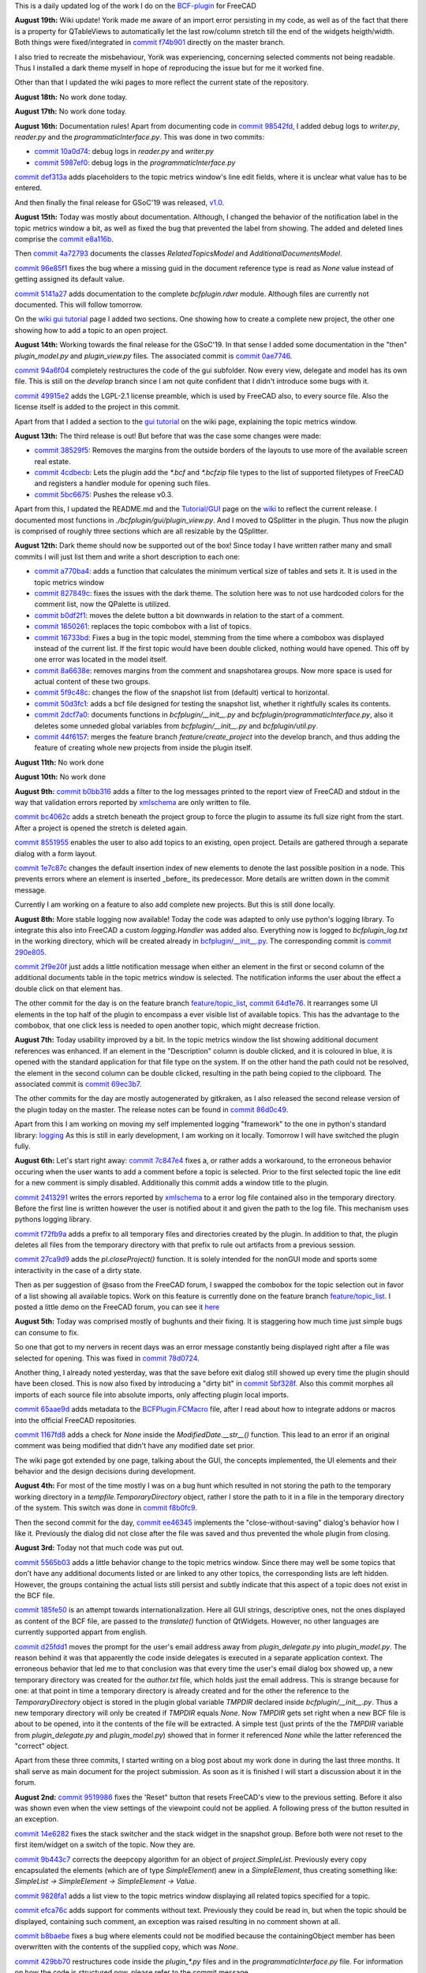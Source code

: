 .. title: Dev Logs
.. slug: dev-logs
.. date: 2019-08-04 11:00:00 UTC
.. tags: daily
.. category: DevLog
.. link: 
.. description: This is a daily updated log of the work I do on the BCF-plugin for FreeCAD
.. type: text

.. _`class diagram`: https://github.com/podestplatz/BCF-Plugin-FreeCAD/tree/master/doc
.. _`BCF-plugin`: https://github.com/podestplatz/BCF-Plugin-FreeCAD/
.. _`commit ab78a0f`: https://github.com/podestplatz/BCF-Plugin-FreeCAD/commit/ab78a0f596792eebe45d0eabebfbc492fecad1b8
.. _`commit c8705dd`: https://github.com/podestplatz/BCF-Plugin-FreeCAD/commit/c8705dd540238d978f844b43c1688795199a5a16
.. _`commit 47c1151`: https://github.com/podestplatz/BCF-Plugin-FreeCAD/commit/47c115190107f95d4b7724b8309ad75db6ef5c64
.. _`commit 64d381c`: https://github.com/podestplatz/BCF-Plugin-FreeCAD/commit/64d381c22179c956baa465fa6e4b06eb526a5474
.. _`commit 1c34ad9`: https://github.com/podestplatz/BCF-Plugin-FreeCAD/commit/1c34ad907b7fc56cd96aa2fc5aa133e3f445a24b
.. _`commit 31ef931`: https://github.com/podestplatz/BCF-Plugin-FreeCAD/commit/31ef931b3637c90ca0c8252f71dd635e66a843fa 
.. _`commit 0a1081b`: https://github.com/podestplatz/BCF-Plugin-FreeCAD/commit/0a1081bb1fe26dc729d3a2b708fde491b3a31505
.. _`commit bae270f`: https://github.com/podestplatz/BCF-Plugin-FreeCAD/commit/bae270f1127039ae78876bf6f3785c48ec0e30b9
.. _`commit 3c0b9d0`: https://github.com/podestplatz/BCF-Plugin-FreeCAD/commit/3c0b9d0a1beed02816cd15b0a5186368d7361f7d
.. _`commit f62ed23`: https://github.com/podestplatz/BCF-Plugin-FreeCAD/commit/f62ed23a73e209fc69995fccedf4e20beddf7632
.. _`commit cccde6a`: https://github.com/podestplatz/BCF-Plugin-FreeCAD/commit/cccde6ae2bdf52f21f5e7ecfeb68cc89957af29e
.. _`commit 9a79162`: https://github.com/podestplatz/BCF-Plugin-FreeCAD/commit/9a791627b16b09e9c6641975e6fb0a9bf7e72856
.. _`commit 6fb72f5`: https://github.com/podestplatz/BCF-Plugin-FreeCAD/commit/6fb72f5bbefddc0a063f67c4d6fa806b68763ee2
.. _`commit 30b998d`: https://github.com/podestplatz/BCF-Plugin-FreeCAD/commit/30b998d12ce4c647abc26a6e42a9a5f0efd872fd
.. _`commit aa04598`: https://github.com/podestplatz/BCF-Plugin-FreeCAD/commit/aa045980b5f2391b7d93dbf2caa163c6f7f8acac
.. _`commit 154630d`: https://github.com/podestplatz/BCF-Plugin-FreeCAD/commit/154630d4238172610a221dc6ae3c1023c037c553
.. _`commit 2922d71`: https://github.com/podestplatz/BCF-Plugin-FreeCAD/commit/2922d71af78845bfbdb05ac571c232cfcfdd5989
.. _`commit 7fa127a`: https://github.com/podestplatz/BCF-Plugin-FreeCAD/commit/7fa127aec6847d9bd653fe43f345b7ee4eaa992b
.. _`commit 0305754`: https://github.com/podestplatz/BCF-Plugin-FreeCAD/commit/03057542226fde14de0bf312e032ec4e41d23a4b
.. _`commit a05e22b`: https://github.com/podestplatz/BCF-Plugin-FreeCAD/commit/a05e22b45d3ff86871d5ac14e355cf25e4b45596
.. _`commit 015c2f6`: https://github.com/podestplatz/BCF-Plugin-FreeCAD/commit/015c2f6fc162b6dbe15a9c3bc8957679935dd1a6
.. _`commit c94d812`: https://github.com/podestplatz/BCF-Plugin-FreeCAD/commit/c94d812af69e05cc0128b32038ab2e01927afeb0
.. _`commit 7a31462`: https://github.com/podestplatz/BCF-Plugin-FreeCAD/commit/7a31462cb37e0cc94eebeda8a02af4641ab42ca6
.. _`commit 0557bcc`: https://github.com/podestplatz/BCF-Plugin-FreeCAD/commit/0557bcc4eddf1175393fc26cd0526e8d0d3d55b9
.. _`commit d6cb41c`: https://github.com/podestplatz/BCF-Plugin-FreeCAD/commit/d6cb41c06bf1eb77f4fdd42782e4a61fd4a1a1fd
.. _`commit 5616fd9`: https://github.com/podestplatz/BCF-Plugin-FreeCAD/commit/5616fd92e0a6e1d83cd99cae0ff85f7689ae0b99
.. _`commit ac589c8`: https://github.com/podestplatz/BCF-Plugin-FreeCAD/commit/ac589c8fff50d9aa2ad63a70b92479277cd6cd38
.. _`commit c9f9ea4`: https://github.com/podestplatz/BCF-Plugin-FreeCAD/commit/c9f9ea41edb67a058a8d97672823803a1028d092
.. _`commit 354d2c4`: https://github.com/podestplatz/BCF-Plugin-FreeCAD/commit/354d2c46cfcf0fc3ee0c97832447b4bc370a9cbf
.. _`commit 0733b59`: https://github.com/podestplatz/BCF-Plugin-FreeCAD/commit/0733b591b3a0871c68bd4e13c72bf80d4ccc986e
.. _`commit d6c6cc5`: https://github.com/podestplatz/BCF-Plugin-FreeCAD/commit/d6c6cc5f69a1b179eebae8701e86e178146a02bb
.. _`commit de38b48`: https://github.com/podestplatz/BCF-Plugin-FreeCAD/commit/de38b48c9fcc200316741e85624b82275a99485b
.. _`commit 2afab2d`: https://github.com/podestplatz/BCF-Plugin-FreeCAD/commit/2afab2ddd410761e864f73888085836b717c1820
.. _`commit e013043`: https://github.com/podestplatz/BCF-Plugin-FreeCAD/commit/e0130434581c59e5ce490a078e1b262ddfd3c449
.. _`commit 3eeb7f8`: https://github.com/podestplatz/BCF-Plugin-FreeCAD/commit/3eeb7f8356ad664ad9ac40a31a7a1c58dfb74a16
.. _`commit 78ac6ce`: https://github.com/podestplatz/BCF-Plugin-FreeCAD/commit/78ac6ce0eac8f3e9dedf6d2ab89f5f0d40430842
.. _`commit da46aa4`: https://github.com/podestplatz/BCF-Plugin-FreeCAD/commit/da46aa438402fd7fe8be17d4ead232bc54ab6afe
.. _`commit 645a0f0`: https://github.com/podestplatz/BCF-Plugin-FreeCAD/commit/645a0f073c102ca82315e026b6a4c66f8b68faea
.. _`commit 2593bdb`: https://github.com/podestplatz/BCF-Plugin-FreeCAD/commit/2593bdb5a889e8ec4c531bd0e675c9ce65648eb5
.. _`commit 4de5078`: https://github.com/podestplatz/BCF-Plugin-FreeCAD/commit/4de50788af938d69f00fac01848ee7771d805ae1
.. _`commit 72a63ff`: https://github.com/podestplatz/BCF-Plugin-FreeCAD/commit/72a63ff187a551f8fb75cc0d879112222b193a10
.. _`commit c0e4317`: https://github.com/podestplatz/BCF-Plugin-FreeCAD/commit/c0e43177fccd637b046f8e0645f3d856fce6b053
.. _`commit 647b684`: https://github.com/podestplatz/BCF-Plugin-FreeCAD/commit/647b6845ae819e1175de2539e27ec42a08c45f1a
.. _`commit 24558c2`: https://github.com/podestplatz/BCF-Plugin-FreeCAD/commit/24558c2a56c078d18b8f63b256ca5cc8ada7456e
.. _`commit 9f04faf`: https://github.com/podestplatz/BCF-Plugin-FreeCAD/commit/9f04faf2515be3b3b0f4d0c511864a7dd74a8bc7
.. _`commit 3765658`: https://github.com/podestplatz/BCF-Plugin-FreeCAD/commit/3765658dfd50f77a85252bb3904c554eb61b5086
.. _`commit 59adbab`: https://github.com/podestplatz/BCF-Plugin-FreeCAD/commit/59adbab0bee1b72544c8c219106f4eff4d3e206e
.. _`commit a18599a`: https://github.com/podestplatz/BCF-Plugin-FreeCAD/commit/a18599a99a55745edaaa6551d5e7088c996b5a77
.. _`commit addc02e`: https://github.com/podestplatz/BCF-Plugin-FreeCAD/commit/addc02e58351adb55e584912d5060f3ae2a299dc
.. _`commit 8ceb3e8`: https://github.com/podestplatz/BCF-Plugin-FreeCAD/commit/8ceb3e8b18c39a2c25b5d638e5337260105be45d
.. _`commit fed05f2`: https://github.com/podestplatz/BCF-Plugin-FreeCAD/commit/fed05f2871d43230b9b882041f7011a6a93dc788
.. _`commit a0c4f8d`: https://github.com/podestplatz/BCF-Plugin-FreeCAD/commit/a0c4f8dad5c7e2d56244c870809ee33b31981387
.. _`commit 3dcb227`: https://github.com/podestplatz/BCF-Plugin-FreeCAD/commit/3dcb2275a74684bf6da9473856c5493ef31dce1e
.. _`commit 8ec8c6f`: https://github.com/podestplatz/BCF-Plugin-FreeCAD/commit/8ec8c6ff492ac15ea394ba7a76972c6fb10a789a
.. _`commit c5cce73`: https://github.com/podestplatz/BCF-Plugin-FreeCAD/commit/c5cce73d2c9bf99f5fe85d0c0ac751b58f0bfcc0
.. _`commit f91b863`: https://github.com/podestplatz/BCF-Plugin-FreeCAD/commit/f91b8633b5fb5870f404e713f4cc7bd8de347bb9
.. _`commit f7a4958`: https://github.com/podestplatz/BCF-Plugin-FreeCAD/commit/f7a495888d783ac4ec10b93ffc8aaa1752a792ea
.. _`commit e561233`: https://github.com/podestplatz/BCF-Plugin-FreeCAD/commit/e56123307c964cf693083e8adc5b959940c006b2
.. _`commit ab09e0a`: https://github.com/podestplatz/BCF-Plugin-FreeCAD/commit/ab09e0a594d1d7a7401ee5e6ea7e81e01a5d40dc
.. _`commit cf73654`: https://github.com/podestplatz/BCF-Plugin-FreeCAD/commit/cf73654d45223c68c0070b0ce08b56135a35df0c
.. _`commit 4d170a7`: https://github.com/podestplatz/BCF-Plugin-FreeCAD/commit/4d170a72d69e279461c21fc59b8a8f5f4c374d39
.. _`commit 6f4b105`: https://github.com/podestplatz/BCF-Plugin-FreeCAD/commit/6f4b105f523d3a9ad3aa541e3c7ccce5a749a403
.. _`commit 1038b31`: https://github.com/podestplatz/BCF-Plugin-FreeCAD/commit/1038be1025ec47c5e40d6544dc73c930bb67d5f0
.. _`commit 59d1ca8`: https://github.com/podestplatz/BCF-Plugin-FreeCAD/commit/59d1ca8d53c388ca88c749fde4563484cd1397ab
.. _`commit 2c88875`: https://github.com/podestplatz/BCF-Plugin-FreeCAD/commit/2c888758dca22a0246456eed056d5a84c715e076
.. _`commit e31d3b3`: https://github.com/podestplatz/BCF-Plugin-FreeCAD/commit/e31d3b3d22fe81deb000505f6c7cd1fd83cb8d8e
.. _`commit 25a0ee8`: https://github.com/podestplatz/BCF-Plugin-FreeCAD/commit/25a0ee8093ce35fad2808d51ec2f58d016bcf2cd
.. _`commit fa5af15`: https://github.com/podestplatz/BCF-Plugin-FreeCAD/commit/fa5af15c56af2af0fa1fcf82f560e3fb0b1b7a76
.. _`commit e56747f`: https://github.com/podestplatz/BCF-Plugin-FreeCAD/commit/e56747fa315171fdfa1be3c5c3ca53caa15e627b
.. _`commit 7192ca8`: https://github.com/podestplatz/BCF-Plugin-FreeCAD/commit/7192ca8abb22d333d430b6549e9703a989c9161f
.. _`commit 57c0b28`: https://github.com/podestplatz/BCF-Plugin-FreeCAD/commit/57c0b286eccdb97da4ea66027776867063a49ce8
.. _`commit b401989`: https://github.com/podestplatz/BCF-Plugin-FreeCAD/commit/b4019892c2ad3ef77bca4c6119e2fe2281c40579
.. _`commit 8e18bef`: https://github.com/podestplatz/BCF-Plugin-FreeCAD/commit/8e18bef807a763ee291c98a5c3495e25d1e501fc
.. _`commit 2fdc65c`: https://github.com/podestplatz/BCF-Plugin-FreeCAD/commit/2fdc65c449d0838551b623c448491387644c49e2
.. _`commit bf8df20`: https://github.com/podestplatz/BCF-Plugin-FreeCAD/commit/bf8df202f5f74a995ce93a3b42c52f977301a1bf
.. _`commit 4bcb152`: https://github.com/podestplatz/BCF-Plugin-FreeCAD/commit/4bcb1528cd0a8deadfe020599245d8f11bc7de10
.. _`commit 32213e3`: https://github.com/podestplatz/BCF-Plugin-FreeCAD/commit/32213e322bd7a82677a3d43039c32eb466897406
.. _`commit 00d4758`: https://github.com/podestplatz/BCF-Plugin-FreeCAD/commit/00d4758cb0c52b87de00d037ff9045bc66cc35b7
.. _`commit 55f6b2b`: https://github.com/podestplatz/BCF-Plugin-FreeCAD/commit/55f6b2ba17f42f495975574094079a6e82ee4e45
.. _`commit e65fa52`: https://github.com/podestplatz/BCF-Plugin-FreeCAD/commit/e65fa52f4244bf67db78438a3b53b220474c9b36
.. _`commit 0af3e03`: https://github.com/podestplatz/BCF-Plugin-FreeCAD/commit/0af3e03a5279f447e2dfb73790e1c67ae8594ef4
.. _`commit b54acff`: https://github.com/podestplatz/BCF-Plugin-FreeCAD/commit/b54acff39b318b7fe8d799f7d2cabe075c6337b8
.. _`commit 9baa5fe`: https://github.com/podestplatz/BCF-Plugin-FreeCAD/commit/9baa5fe22414a57658198246f9f0b8c3ee6a49a2
.. _`commit 17c818e`: https://github.com/podestplatz/BCF-Plugin-FreeCAD/commit/17c818e1f61d986bc7c1268b9f2448117e4d47b0
.. _`commit ebca39f`: https://github.com/podestplatz/BCF-Plugin-FreeCAD/commit/ebca39f58f3e9d8788ae513ab005a04b0e80de1d
.. _`commit 91ccac8`: https://github.com/podestplatz/BCF-Plugin-FreeCAD/commit/91ccac8e9ca32af357967aec16749e9b6a1f5497
.. _`commit 01fac66`: https://github.com/podestplatz/BCF-Plugin-FreeCAD/commit/01fac660932fea2d580cff44421b0a352f893806
.. _`commit 0d3d924`: https://github.com/podestplatz/BCF-Plugin-FreeCAD/commit/0d3d924022e042a17692850e03f23e5d1b2f8386
.. _`commit 66a73a8`: https://github.com/podestplatz/BCF-Plugin-FreeCAD/commit/66a73a850a9370b3f5e6757dd77f86c2a62abc19
.. _`commit 36be8ce`: https://github.com/podestplatz/BCF-Plugin-FreeCAD/commit/36be8ce884799a1803d5d83adfe6676616013c68
.. _`commit 539371f`: https://github.com/podestplatz/BCF-Plugin-FreeCAD/commit/539371fd65ac5ef7d9850ff9116a0a5c7ac043bd
.. _`commit 75946db`: https://github.com/podestplatz/BCF-Plugin-FreeCAD/commit/75946dbfd3b302a29b4e5d1ef21211310cdcebbb
.. _`commit 230c1d5`: https://github.com/podestplatz/BCF-Plugin-FreeCAD/commit/230c1d53f71f8b6c8d12c5066586199c589e16ca
.. _`commit 0a27fd2`: https://github.com/podestplatz/BCF-Plugin-FreeCAD/commit/0a27fd2307ba64e4fbbd9b58f2a3fc4a3d1ce505
.. _`commit 53d9dcf`: https://github.com/podestplatz/BCF-Plugin-FreeCAD/commit/53d9dcfd29768eefc02f091480a0c3fa41449af4
.. _`commit 9005790`: https://github.com/podestplatz/BCF-Plugin-FreeCAD/commit/900578927ca57db2f527284d4c13bb8a2b4c48ab
.. _`commit b156671`: https://github.com/podestplatz/BCF-Plugin-FreeCAD/commit/b15667183dacf3b6715759e353c55375d9b2f71d
.. _`commit 253e3a9`: https://github.com/podestplatz/BCF-Plugin-FreeCAD/commit/253e3a956e62926d208b863b88f282a2a7c4772d
.. _`commit 6887d52`: https://github.com/podestplatz/BCF-Plugin-FreeCAD/commit/6887d529f1e3993667338f68402782597d54f63c
.. _`commit 85d1e8b`: https://github.com/podestplatz/BCF-Plugin-FreeCAD/commit/85d1e8b683612a6b28763ffccfc9689269ba77f4
.. _`commit 5f242fd`: https://github.com/podestplatz/BCF-Plugin-FreeCAD/commit/5f242fde1987d106c7c52a90a1aeb9543b48be42
.. _`commit fc93660`: https://github.com/podestplatz/BCF-Plugin-FreeCAD/commit/fc93660a8108ba98bac265e3689532c3975609fc
.. _`commit c93b004`: https://github.com/podestplatz/BCF-Plugin-FreeCAD/commit/c93b00461a557db637f52b105b7a3c5c58f952a1
.. _`commit a702021`: https://github.com/podestplatz/BCF-Plugin-FreeCAD/commit/a702021d1ae226a256ec9c3341ef028855eb6170
.. _`commit 3642e47`: https://github.com/podestplatz/BCF-Plugin-FreeCAD/commit/3642e4794e052ab43a1fa44460a69ee7301d14ad
.. _`commit 894de41`: https://github.com/podestplatz/BCF-Plugin-FreeCAD/commit/894de41ef6489fd54efca1000f65dc07e47525b0
.. _`commit 9814bb4`: https://github.com/podestplatz/BCF-Plugin-FreeCAD/commit/9814bb439c2283a5749444b5672ba244b9c78b83
.. _`commit bc96642`: https://github.com/podestplatz/BCF-Plugin-FreeCAD/commit/bc9664236bf09c60cfd73cde8ea6160f342bf8a1
.. _`commit f82e40a`: https://github.com/podestplatz/BCF-Plugin-FreeCAD/commit/f82e40a9f2f5e8fbcf6cf7cbf3c9bb2e96232654
.. _`commit b2ebca5`: https://github.com/podestplatz/BCF-Plugin-FreeCAD/commit/b2ebca5d15d628da4c150dc5a9db723688f49dc3
.. _`commit 9cfb5fa`: https://github.com/podestplatz/BCF-Plugin-FreeCAD/commit/9cfb5fa4bae30a43c77bea363c0caf54d9f78f8b
.. _`commit 47eaded`: https://github.com/podestplatz/BCF-Plugin-FreeCAD/commit/47eaded6a02b76ebc162d7380cd4ae908139facd
.. _`commit 051622c`: https://github.com/podestplatz/BCF-Plugin-FreeCAD/commit/051622cea6fe0f1091a8093f283e3a120506d031
.. _`commit 0938ac0`: https://github.com/podestplatz/BCF-Plugin-FreeCAD/commit/0938ac01ac953146aa12d56c2b5578c7660101e7
.. _`commit d20a3a9`: https://github.com/podestplatz/BCF-Plugin-FreeCAD/commit/d20a3a9bdcdfb08a3ee352c2e5cd946b6de6307e
.. _`commit 18c5b9e`: https://github.com/podestplatz/BCF-Plugin-FreeCAD/commit/18c5b9e0253930d0bd254a78f685da9bd2ade7cd
.. _`commit 24bd929`: https://github.com/podestplatz/BCF-Plugin-FreeCAD/commit/24bd9295a93c57c90f8bf26cf10f739b1721422a
.. _`commit 74daa24`: https://github.com/podestplatz/BCF-Plugin-FreeCAD/commit/74daa24416562759a32818c8d8ed8adad1158355
.. _`commit fe7d195`: https://github.com/podestplatz/BCF-Plugin-FreeCAD/commit/fe7d19597cebf8218ef48cbbd75e47a815c0c38b
.. _`commit f73b8b1`: https://github.com/podestplatz/BCF-Plugin-FreeCAD/commit/f73b8b19c579b202a69cdedc18ae8735140f00c2
.. _`commit 975ba91`: https://github.com/podestplatz/BCF-Plugin-FreeCAD/commit/975ba91ef515ddea828d285150264bf0c16e600e
.. _`commit 042859c`: https://github.com/podestplatz/BCF-Plugin-FreeCAD/commit/042859c8d533df9d7d4ef1f640d6ed3c1bbd1200
.. _`commit 1910afd`: https://github.com/podestplatz/BCF-Plugin-FreeCAD/commit/1910afdc0511b8540eb6a0e84afcb0d93bdd3cde
.. _`commit 0d20165`: https://github.com/podestplatz/BCF-Plugin-FreeCAD/commit/0d20165e2f806a637ecc6cafd216c574cf493c20
.. _`commit 6d4727d`: https://github.com/podestplatz/BCF-Plugin-FreeCAD/commit/6d4727d1e444f2532c9376a830577fbfad214997
.. _`commit d28b044`: https://github.com/podestplatz/BCF-Plugin-FreeCAD/commit/0d20165e2f806a637ecc6cafd216c574cf493c20
.. _`commit 9e4382b`: https://github.com/podestplatz/BCF-Plugin-FreeCAD/commit/9e4382b0fc349b77b08147e30cd854297ad9cd7c
.. _`commit 073d078`: https://github.com/podestplatz/BCF-Plugin-FreeCAD/commit/073d078baa2c1e9ae88aad15e9b8834a6bb0641a
.. _`commit 3f0ce7f`: https://github.com/podestplatz/BCF-Plugin-FreeCAD/commit/3f0ce7fffddb35f09bb2feabefffab7c18498d3f
.. _`commit 2b7f68c`: https://github.com/podestplatz/BCF-Plugin-FreeCAD/commit/2b7f68c7b09ba24889e681ee33fae52257dd4f1d
.. _`commit 0601f82`: https://github.com/podestplatz/BCF-Plugin-FreeCAD/commit/0601f826483e20f4a2761ea9efffd5fd8c9ead58
.. _`commit e50f7ed`: https://github.com/podestplatz/BCF-Plugin-FreeCAD/commit/e50f7ed907668e9130e6c7486b92371cd9005098
.. _`commit a5696bd`: https://github.com/podestplatz/BCF-Plugin-FreeCAD/commit/a5696bdc3327b974b88940d830363bd110384720
.. _`commit d494214`: https://github.com/podestplatz/BCF-Plugin-FreeCAD/commit/d4942149ecbf69db036eab5f1375b2c895a6ac15
.. _`commit eb8f4ca`: https://github.com/podestplatz/BCF-Plugin-FreeCAD/commit/eb8f4cabaf35d9d5e9e7733d71acadf397a52795
.. _`commit 9519986`: https://github.com/podestplatz/BCF-Plugin-FreeCAD/commit/9519986c47f5999f3a8cd0145a100b828705b0d5
.. _`commit 14e6282`: https://github.com/podestplatz/BCF-Plugin-FreeCAD/commit/14e6282656cdeedbeb8bf5af00dca23b2d68c086
.. _`commit 9b443c7`: https://github.com/podestplatz/BCF-Plugin-FreeCAD/commit/9b443c7550c7f9622de65bf179427da1795e4efb
.. _`commit 9828fa1`: https://github.com/podestplatz/BCF-Plugin-FreeCAD/commit/9828fa1a9f2579d40a3f8417cb173e93a246b0e0
.. _`commit efca76c`: https://github.com/podestplatz/BCF-Plugin-FreeCAD/commit/efca76cffddad507d530bf28c31a5a634c53f23b
.. _`commit b8baebe`: https://github.com/podestplatz/BCF-Plugin-FreeCAD/commit/b8baebee579ac382a3b2e40dec3805a0e892e907
.. _`commit 568ce86`: https://github.com/podestplatz/BCF-Plugin-FreeCAD/commit/568ce86c4c335b2035f9ec4f54d6863408d57bef
.. _`commit 429bb70`: https://github.com/podestplatz/BCF-Plugin-FreeCAD/commit/429bb70fd7d68805f847b4219bfbd504dc3d9904
.. _`commit 5565b03`: https://github.com/podestplatz/BCF-Plugin-FreeCAD/commit/5565b038c1a30c0a9dcb5967c62733d23b3eb5cb
.. _`commit 185fe50`: https://github.com/podestplatz/BCF-Plugin-FreeCAD/commit/185fe5012bbff8000f1b9ef4994adbc573ba7882
.. _`commit d25fdd1`: https://github.com/podestplatz/BCF-Plugin-FreeCAD/commit/d25fdd10f7df64cadffe272b678046e784eb30f6
.. _`commit f8b0fc9`: https://github.com/podestplatz/BCF-Plugin-FreeCAD/commit/f8b0fc9d4db628f02159e31e2f3a3ec3df9b8d68
.. _`commit ee46345`: https://github.com/podestplatz/BCF-Plugin-FreeCAD/commit/ee4634565a76792d4f29e93003c0d005f808383c
.. _`commit 78d0724`: https://github.com/podestplatz/BCF-Plugin-FreeCAD/commit/78d0724d9238773311f11d1fd468c15c2558c6d3
.. _`commit 5bf328f`: https://github.com/podestplatz/BCF-Plugin-FreeCAD/commit/5bf328fb1ddeedb4a543620fdbd708493e078d4c
.. _`commit 65aae9d`: https://github.com/podestplatz/BCF-Plugin-FreeCAD/commit/65aae9d674540dc7940280b8d2604f20a67b7467
.. _`commit 1167fd8`: https://github.com/podestplatz/BCF-Plugin-FreeCAD/commit/1167fd83a5707587fce51b128e4ce8695631101c
.. _`commit 27ca9d9`: https://github.com/podestplatz/BCF-Plugin-FreeCAD/commit/27ca9d9565196d85ad0c5179193b56a7a297a36c
.. _`commit f72fb9a`: https://github.com/podestplatz/BCF-Plugin-FreeCAD/commit/f72fb9a19563eb2392d4032a4c39767517d00d69
.. _`commit 2413291`: https://github.com/podestplatz/BCF-Plugin-FreeCAD/commit/24132913ef1f4b1b9954796845fe55d393fa478c
.. _`commit 7c847e4`: https://github.com/podestplatz/BCF-Plugin-FreeCAD/commit/7c847e4409f43fe1599f764415bdaebf355ac9c1
.. _`commit 53742da`: https://github.com/podestplatz/BCF-Plugin-FreeCAD/commit/53742dad773024a463825a93ca28140fd7672318
.. _`commit 69ec3b7`: https://github.com/podestplatz/BCF-Plugin-FreeCAD/commit/69ec3b7ba559bb13e4860621447ac3cd8cebff51
.. _`commit 86d0c49`: https://github.com/podestplatz/BCF-Plugin-FreeCAD/commit/86d0c49142eb1dc5275b583fa66ad95387767de6
.. _`commit 64d1e76`: https://github.com/podestplatz/BCF-Plugin-FreeCAD/commit/64d1e76420c6944c1b2a4865cb05053ae0f29275
.. _`commit 290e805`: https://github.com/podestplatz/BCF-Plugin-FreeCAD/commit/290e8058237eaa6e76932af1fa5ca5f875457d4a
.. _`commit 2f9e20f`: https://github.com/podestplatz/BCF-Plugin-FreeCAD/commit/2f9e20f439cf869b8c392307045aba050761fd20
.. _`commit b0bb316`: https://github.com/podestplatz/BCF-Plugin-FreeCAD/commit/b0bb3161541a8d7fc2369d8a073d60534eb37bba
.. _`commit bc4062c`: https://github.com/podestplatz/BCF-Plugin-FreeCAD/commit/bc4062c7b62c5e25d4abfdefa32434e01cf87cf0
.. _`commit 8551955`: https://github.com/podestplatz/BCF-Plugin-FreeCAD/commit/85519556e6d03edea666a1c392f650b70906ea3d
.. _`commit 1e7c87c`: https://github.com/podestplatz/BCF-Plugin-FreeCAD/commit/1e7c87cb963eff10a1ab43702ce23a5a576a7347
.. _`commit 007c8b1`: https://github.com/podestplatz/BCF-Plugin-FreeCAD/commit/007c8b1abf34b6bc69d6c6f92800e951546e9740
.. _`commit 44f6157`: https://github.com/podestplatz/BCF-Plugin-FreeCAD/commit/44f61573efe62a90fd35c78f95edc511ded1734d
.. _`commit 2dcf7a0`: https://github.com/podestplatz/BCF-Plugin-FreeCAD/commit/2dcf7a078aed5dcd24fed5b2b46ff6bd52c5d5be
.. _`commit 50d3fc1`: https://github.com/podestplatz/BCF-Plugin-FreeCAD/commit/50d3fc17160402038112c871836f80a0de9af160
.. _`commit 5f9c48c`: https://github.com/podestplatz/BCF-Plugin-FreeCAD/commit/5f9c48c231c1716696b38d2b84c8940d2467ef60
.. _`commit 8a6638e`: https://github.com/podestplatz/BCF-Plugin-FreeCAD/commit/8a6638e73217e344ad54c7d165a7902ee86e94b1
.. _`commit 1140588`: https://github.com/podestplatz/BCF-Plugin-FreeCAD/commit/1140588066b89ac45ce8a1ebf3092aedb57838cc
.. _`commit 16733bd`: https://github.com/podestplatz/BCF-Plugin-FreeCAD/commit/16733bd8c48066c567be9dfe4b09e361a953b98b
.. _`commit beb60bd`: https://github.com/podestplatz/BCF-Plugin-FreeCAD/commit/beb60bd86d059c8fcc0fbed9de6f12eb9b4bf358
.. _`commit 1650261`: https://github.com/podestplatz/BCF-Plugin-FreeCAD/commit/16502610ca2899da64e2a723b5e272157c986880
.. _`commit b0df2f1`: https://github.com/podestplatz/BCF-Plugin-FreeCAD/commit/b0df2f1d21178ef20f9eec11947a22152e21c59b
.. _`commit 827849c`: https://github.com/podestplatz/BCF-Plugin-FreeCAD/commit/827849c6779a79bd6a2efa418eda0bb6f3b851aa
.. _`commit a770ba4`: https://github.com/podestplatz/BCF-Plugin-FreeCAD/commit/a770ba41022a4cacdad6506845e1306bf0b5875d
.. _`commit 8d03725`: https://github.com/podestplatz/BCF-Plugin-FreeCAD/commit/8d03725752f89e4e46c7fa432ed84a2301f843e4
.. _`commit 5bc6675`: https://github.com/podestplatz/BCF-Plugin-FreeCAD/commit/5bc6675e3d78b447ace8902432800cdfb7994bfa
.. _`commit 4cdbecb`: https://github.com/podestplatz/BCF-Plugin-FreeCAD/commit/4cdbecba83b1bb8238e6f05746bd92517864ad5e
.. _`commit 38529f5`: https://github.com/podestplatz/BCF-Plugin-FreeCAD/commit/38529f5eb6b57635c5a807579738b9d5d35cc915
.. _`commit 49915e2`: https://github.com/podestplatz/BCF-Plugin-FreeCAD/commit/49915e2a0f974818d163037886bc5aa5cc286f51
.. _`commit 94a6f04`: https://github.com/podestplatz/BCF-Plugin-FreeCAD/commit/94a6f04e2a020a0d51ade2a351d3d5e691a7df7a
.. _`commit 0ae7746`: https://github.com/podestplatz/BCF-Plugin-FreeCAD/commit/0ae7746c149b8c4e7f96408e23c2a0df63bd6cad
.. _`commit e8a116b`: https://github.com/podestplatz/BCF-Plugin-FreeCAD/commit/e8a116b6cce4ddc6086258bc0f2a6e19003add8f
.. _`commit 4a72793`: https://github.com/podestplatz/BCF-Plugin-FreeCAD/commit/4a727930a62bfd8d6b8a2d556f3c59a4669d774e
.. _`commit 96e85f1`: https://github.com/podestplatz/BCF-Plugin-FreeCAD/commit/96e85f109ba2bcea9fd3c1641b8e7bafdc3da00d
.. _`commit 5141a27`: https://github.com/podestplatz/BCF-Plugin-FreeCAD/commit/5141a276a608f1f9ed678275263b2176346cb4dd
.. _`commit 10a0d74`: https://github.com/podestplatz/BCF-Plugin-FreeCAD/commit/10a0d74c32000df59316c7bad6f84ba6fe04a4ab
.. _`commit 5987ef0`: https://github.com/podestplatz/BCF-Plugin-FreeCAD/commit/5987ef0e19f81a5108bc9b3a166a73a3b1c8b92b
.. _`commit 98542fd`: https://github.com/podestplatz/BCF-Plugin-FreeCAD/commit/98542fd14dc5b8d635b9bc02e805cb85b8a154f2
.. _`commit def313a`: https://github.com/podestplatz/BCF-Plugin-FreeCAD/commit/def313aa8c4dcc846520996d1ab3cbaa682c515f
.. _`commit 93e9384`: https://github.com/podestplatz/BCF-Plugin-FreeCAD/commit/93e93845a5e9333acd48219d2d86f340c87ab6cf
.. _`commit ba16cf4`: https://github.com/podestplatz/BCF-Plugin-FreeCAD/commit/ba16cf4f06f35a9f81e6bc1e302c5e306ba18792
.. _`commit f74b901`: https://github.com/podestplatz/BCF-Plugin-FreeCAD/commit/f74b90120f9b457d0ff34c38a0acf860e2045af1
.. _`mockup of the plugin interface`: https://forum.freecadweb.org/viewtopic.php?p=310515#p310515
.. _`schema constraints revisited`: link://slug/schema-constraints-revisited
.. _`branch unit_tests ./src/tests`: https://github.com/podestplatz/BCF-Plugin-FreeCAD/tree/unit_tests/src/tests
.. _`branch unit_tests`: https://github.com/podestplatz/BCF-Plugin-FreeCAD/commits/unit_tests
.. _`branch feature_interface_deleteObject`: https://github.com/podestplatz/BCF-Plugin-FreeCAD/commits/feature_interface_deleteObject
.. _`frontentInterface.py`: https://github.com/podestplatz/BCF-Plugin-FreeCAD/blob/feature_interface_deleteObject/src/bcf/frontendInterface.py
.. _`frontentInterface.deleteObject()`: https://github.com/podestplatz/BCF-Plugin-FreeCAD/blob/e56123307c964cf693083e8adc5b959940c006b2/src/bcf/frontendInterface.py#L11
.. _`modification.ModificationAuthor`: https://github.com/podestplatz/BCF-Plugin-FreeCAD/blob/59adbab0bee1b72544c8c219106f4eff4d3e206e/src/bcf/modification.py#L13
.. _`modification.ModificationDate`: https://github.com/podestplatz/BCF-Plugin-FreeCAD/blob/59adbab0bee1b72544c8c219106f4eff4d3e206e/src/bcf/modification.py#L43
.. _`programmaticInterface.openProject()`: https://github.com/podestplatz/BCF-Plugin-FreeCAD/blob/e31d3b3d22fe81deb000505f6c7cd1fd83cb8d8e/src/frontend/programmaticInterface.py#L84
.. _`programmaticInterface.getTopics()`: https://github.com/podestplatz/BCF-Plugin-FreeCAD/blob/e31d3b3d22fe81deb000505f6c7cd1fd83cb8d8e/src/frontend/programmaticInterface.py#L107
.. _`programmaticInterface.getComments()`: https://github.com/podestplatz/BCF-Plugin-FreeCAD/blob/e31d3b3d22fe81deb000505f6c7cd1fd83cb8d8e/src/frontend/programmaticInterface.py#L142
.. _`programmaticInterface.getViewpoints()`: https://github.com/podestplatz/BCF-Plugin-FreeCAD/blob/7192ca8abb22d333d430b6549e9703a989c9161f/src/frontend/programmaticInterface.py#L199
.. _`programmaticInterface.getRelevantIfcFiles()`: https://github.com/podestplatz/BCF-Plugin-FreeCAD/blob/7192ca8abb22d333d430b6549e9703a989c9161f/src/frontend/programmaticInterface.py#L228
.. _`programmaticInterface.activateViewpoint()`: https://github.com/podestplatz/BCF-Plugin-FreeCAD/blob/2fdc65c449d0838551b623c448491387644c49e2/src/frontend/programmaticInterface.py#L327
.. _`programmaticInterface.addComment()`: https://github.com/podestplatz/BCF-Plugin-FreeCAD/blob/bf8df202f5f74a995ce93a3b42c52f977301a1bf/bcfplugin/programmaticInterface.py#L370
.. _`programmaticInterface.addFile()`: https://github.com/podestplatz/BCF-Plugin-FreeCAD/blob/bf8df202f5f74a995ce93a3b42c52f977301a1bf/bcfplugin/programmaticInterface.py#L425
.. _`pI.copyFileToProject()`: https://github.com/podestplatz/BCF-Plugin-FreeCAD/blob/9baa5fe22414a57658198246f9f0b8c3ee6a49a2/bcfplugin/programmaticInterface.py#L602
.. _`pI.addLabel()`: https://github.com/podestplatz/BCF-Plugin-FreeCAD/blob/9baa5fe22414a57658198246f9f0b8c3ee6a49a2/bcfplugin/programmaticInterface.py#L574
.. _`pI.addDocumentReference()`: https://github.com/podestplatz/BCF-Plugin-FreeCAD/blob/9baa5fe22414a57658198246f9f0b8c3ee6a49a2/bcfplugin/programmaticInterface.py#L507
.. _`pI.addCurrentViewpoint()`: https://github.com/podestplatz/BCF-Plugin-FreeCAD/blob/75946dbfd3b302a29b4e5d1ef21211310cdcebbb/bcfplugin/programmaticInterface.py#L375
.. _`pI.modifyElement()`:  https://github.com/podestplatz/BCF-Plugin-FreeCAD/blob/01fac660932fea2d580cff44421b0a352f893806/bcfplugin/programmaticInterface.py#L750
.. _`pI.getTopic()`: https://github.com/podestplatz/BCF-Plugin-FreeCAD/blob/bc9664236bf09c60cfd73cde8ea6160f342bf8a1/bcfplugin/programmaticInterface.py#L876
.. _`pI.activateViewpoint()`: https://github.com/podestplatz/BCF-Plugin-FreeCAD/blob/d28b044173c13fa82e8d35b0ce59e45de9456de6/bcfplugin/programmaticInterface.py#L439
.. _`BCFPlugin.FCMacro`: https://github.com/podestplatz/BCF-Plugin-FreeCAD/blob/develop/bcfplugin/BCFPlugin.FCMacro
.. _`feature/PI_retrieval.project.py`: https://github.com/podestplatz/BCF-Plugin-FreeCAD/blob/feature/PI_retrieval/src/bcf/project.py
.. _`feature/gui_switch_to_relative_sizes`: https://github.com/podestplatz/BCF-Plugin-FreeCAD/commits/feature/gui_switch_to_relative_sizes
.. _`project.SimpleList`: https://github.com/podestplatz/BCF-Plugin-FreeCAD/blob/647b6845ae819e1175de2539e27ec42a08c45f1a/src/bcf/project.py#L68
.. _`project.SimpleElement`: https://github.com/podestplatz/BCF-Plugin-FreeCAD/blob/647b6845ae819e1175de2539e27ec42a08c45f1a/src/bcf/project.py#L29
.. _`project.debug()`: https://github.com/podestplatz/BCF-Plugin-FreeCAD/blob/addc02e58351adb55e584912d5060f3ae2a299dc/src/bcf/project.py#L13
.. _`reader.buildProject()`: https://github.com/podestplatz/BCF-Plugin-FreeCAD/blob/991d967ab5fc00f8960bbc938c727d11e42c950c/src/bcf/reader.py#L145
.. _`reader.buildMarkup()`: https://github.com/podestplatz/BCF-Plugin-FreeCAD/blob/3f5fdafb09422e0be0fb10f59f1df76619b2a3ea/src/bcf/reader.py#L350
.. _`reader.buildTopic()`: https://github.com/podestplatz/BCF-Plugin-FreeCAD/blob/9ecb6b1009521a147cc87bf3a37bceb905ca7f22/src/bcf/reader.py#L265
.. _`reader.buildComment()`: https://github.com/podestplatz/BCF-Plugin-FreeCAD/blob/9ecb6b1009521a147cc87bf3a37bceb905ca7f22/src/bcf/reader.py#L214
.. _`reader.buildViewpoint()`: https://github.com/podestplatz/BCF-Plugin-FreeCAD/blob/9ecb6b1009521a147cc87bf3a37bceb905ca7f22/src/bcf/reader.py#L528
.. _`util.py`: https://github.com/podestplatz/BCF-Plugin-FreeCAD/blob/master/src/bcf/util.py
.. _`feature/PI_retrieval.util.py`: https://github.com/podestplatz/BCF-Plugin-FreeCAD/blob/feature/PI_retrieval/src/bcf/util.py
.. _`util.updateSchemas()`: https://github.com/podestplatz/BCF-Plugin-FreeCAD/blob/3765658dfd50f77a85252bb3904c554eb61b5086/src/bcf/util.py#L152
.. _`util.copySchemas()`: https://github.com/podestplatz/BCF-Plugin-FreeCAD/blob/3765658dfd50f77a85252bb3904c554eb61b5086/src/bcf/util.py#L173
.. _`frontend.viewController.py`: https://github.com/podestplatz/BCF-Plugin-FreeCAD/blob/feature/gui/bcfplugin/frontend/viewController.py
.. _`viewController.drawLine()`: https://github.com/podestplatz/BCF-Plugin-FreeCAD/blob/64d381c22179c956baa465fa6e4b06eb526a5474/bcfplugin/frontend/viewController.py#L208
.. _`viewController.createLines()`: https://github.com/podestplatz/BCF-Plugin-FreeCAD/blob/64d381c22179c956baa465fa6e4b06eb526a5474/bcfplugin/frontend/viewController.py#L240
.. _`writer.compileChanges()`: https://github.com/podestplatz/BCF-Plugin-FreeCAD/blob/4de50788af938d69f00fac01848ee7771d805ae1/src/bcf/writer.py#L400
.. _`writer.compileChanges()#415`: https://github.com/podestplatz/BCF-Plugin-FreeCAD/blob/4de50788af938d69f00fac01848ee7771d805ae1/src/bcf/writer.py#L415
.. _`writer.getInsertionIndex()`: https://github.com/podestplatz/BCF-Plugin-FreeCAD/blob/647b6845ae819e1175de2539e27ec42a08c45f1a/src/bcf/writer.py#L230
.. _`writer.getUniqueIdOfListElementInHierarchy()`: https://github.com/podestplatz/BCF-Plugin-FreeCAD/blob/de38b48c9fcc200316741e85624b82275a99485b/src/bcf/writer.py#L61
.. _`writer.addElement()`: https://github.com/podestplatz/BCF-Plugin-FreeCAD/blob/647b6845ae819e1175de2539e27ec42a08c45f1a/src/bcf/writer.py#L380
.. _`writer.getContainingETElementForAttribute()`: https://github.com/podestplatz/BCF-Plugin-FreeCAD/blob/647b6845ae819e1175de2539e27ec42a08c45f1a/src/bcf/writer.py#L279
.. _`writer.deleteElement()`: https://github.com/podestplatz/BCF-Plugin-FreeCAD/blob/3765658dfd50f77a85252bb3904c554eb61b5086/src/bcf/writer.py#L587
.. _`writer.processProjectUpdates()`: https://github.com/podestplatz/BCF-Plugin-FreeCAD/blob/8ceb3e8b18c39a2c25b5d638e5337260105be45d/src/bcf/writer.py#L842
.. _`writer.modifyElement()`: https://github.com/podestplatz/BCF-Plugin-FreeCAD/blob/8ceb3e8b18c39a2c25b5d638e5337260105be45d/src/bcf/writer.py#L686
.. _`writer.handleAddElement()`: https://github.com/podestplatz/BCF-Plugin-FreeCAD/blob/8ceb3e8b18c39a2c25b5d638e5337260105be45d/src/bcf/writer.py#L748
.. _`writer.handleDeleteElement()`: https://github.com/podestplatz/BCF-Plugin-FreeCAD/blob/8ceb3e8b18c39a2c25b5d638e5337260105be45d/src/bcf/writer.py#L776
.. _`writer.handleModifyElement()`: https://github.com/podestplatz/BCF-Plugin-FreeCAD/blob/8ceb3e8b18c39a2c25b5d638e5337260105be45d/src/bcf/writer.py#L801
.. _`writer_tests.py`: https://github.com/podestplatz/BCF-Plugin-FreeCAD/blob/master/src/tests/writer_tests.py
.. _`writer.createBcfFile()`: https://github.com/podestplatz/BCF-Plugin-FreeCAD/blob/6a63191c0fb5f6d4e56eaccc6697e73b0140d190/src/bcf/writer.py#L993
.. _`Hierarchy.containingObject`: https://github.com/podestplatz/BCF-Plugin-FreeCAD/blob/647b6845ae819e1175de2539e27ec42a08c45f1a/src/interfaces/hierarchy.py#L9
.. _`Hierarchy`: https://github.com/podestplatz/BCF-Plugin-FreeCAD/blob/master/src/interfaces/hierarchy.py
.. _`XMLName.getEtElement(element)`: https://github.com/podestplatz/BCF-Plugin-FreeCAD/blob/3eeb7f8356ad664ad9ac40a31a7a1c58dfb74a16/src/interfaces/xmlname.py#L16
.. _`reader.py`: https://github.com/podestplatz/BCF-Plugin-FreeCAD/blob/master/src/bcf/reader.py
.. _`bimcollab website`: https://www.bimcollab.com/en/Support/Support/Downloads/Examples-templates
.. _`src/bcf/test_data`: https://github.com/podestplatz/BCF-Plugin-FreeCAD/tree/master/src/bcf/test_data
.. _`./src/bcf/writer.py`: https://github.com/podestplatz/BCF-Plugin-FreeCAD/blob/master/src/bcf/writer.py
.. _`./src/interfaces`: https://github.com/podestplatz/BCF-Plugin-FreeCAD/tree/master/src/interfaces
.. _`./src/frontend/programmaticInterface.py`: https://github.com/podestplatz/BCF-Plugin-FreeCAD/blob/feature/PI_retrieval/bcfplugin/programmaticInterface.py
.. _`src/bcf`: https://github.com/podestplatz/BCF-Plugin-FreeCAD/tree/master/src/bcf
.. _`interfaces.Identifiable`: https://github.com/podestplatz/BCF-Plugin-FreeCAD/blob/master/src/interfaces/identifiable.py
.. _`feature_read_viewpoint`: https://github.com/podestplatz/BCF-Plugin-FreeCAD/commits/feature_read_viewpoint
.. _`feature/PI_retrieval`: https://github.com/podestplatz/BCF-Plugin-FreeCAD/commits/feature/PI_retrieval
.. _`develop`: https://github.com/podestplatz/BCF-Plugin-FreeCAD/commits/develop
.. _`feature/gui`: https://github.com/podestplatz/BCF-Plugin-FreeCAD/commits/feature/gui
.. _`feature/gui_comment_list`: https://github.com/podestplatz/BCF-Plugin-FreeCAD/commits/feature/gui_comment_list
.. _`non schema conform BCF files`: link://slug/handling-non-conform-bcf-files
.. _`Comment`: https://github.com/podestplatz/BCF-Plugin-FreeCAD/blob/9ecb6b1009521a147cc87bf3a37bceb905ca7f22/src/bcf/markup.py#L106
.. _`ViewpointReference`: https://github.com/podestplatz/BCF-Plugin-FreeCAD/blob/9ecb6b1009521a147cc87bf3a37bceb905ca7f22/src/bcf/markup.py#L43
.. _`Matteo Cominetti`: https://github.com/teocomi
.. _`xml.etree.ElementTree`: https://docs.python.org/3.3/library/xml.etree.elementtree.html
.. _`XMLName`: https://github.com/podestplatz/BCF-Plugin-FreeCAD/blob/master/src/interfaces/xmlname.py
.. _`inspect`: https://docs.python.org/3/library/inspect.html
.. _Wikipage: https://github.com/podestplatz/BCF-Plugin-FreeCAD/wiki
.. _`pydoc`: https://docs.python.org/3/library/pydoc.html
.. _`summerofcode.withgoogle.com`: https://summerofcode.withgoogle.com/
.. _BCFZIPEncodingGuide: https://github.com/BuildingSMART/BCF-XML/tree/master/Documentation#bcfzip-encoding-guide
.. _`xmlschema`: https://xmlschema.readthedocs.io/en/latest/
.. _`IfcOpenShell`: https://github.com/IfcOpenShell/IfcOpenShell
.. _`set/get cam's position/orientation`: https://forum.freecadweb.org/viewtopic.php?t=6745
.. _`Macro FCCamera`: https://www.freecadweb.org/wiki/index.php?title=Macro_FCCamera
.. _`luzpaz`: https://github.com/luzpaz
.. _`qingfengxia`: https://github.com/qingfengxia
.. _`ebook on FreeCAD`: https://github.com/qingfengxia/FreeCAD_Mod_Dev_Guide
.. _`yoriksBIMIntroduction`: https://youtu.be/rkWOFQ2fGZQ
.. _`pytz`: https://pypi.org/project/pytz/
.. _`yoriksIfcPost`: https://forum.freecadweb.org/viewtopic.php?p=318880#p318880
.. _`model/view`: https://doc.qt.io/qt-5/model-view-programming.html
.. _`./bcfplugin/gui/comment-list/`: https://github.com/podestplatz/BCF-Plugin-FreeCAD/tree/feature/gui_comment_list/bcfplugin/gui/comment-list
.. _`QValidator`: https://doc.qt.io/qt-5/qvalidator.html
.. _`QStyleOptionViewItem options`: https://doc.qt.io/qt-5/qstyleoptionviewitem.html
.. _`higgs-bugson`: https://en.wikipedia.org/wiki/Heisenbug#Related_terms
.. _`QScreen`: https://doc.qt.io/qt-5/qscreen.html
.. _QuarternionTutorial: https://eater.net/quaternions
.. _`Euler-Angles (yaw-pitch-roll)`: https://en.wikipedia.org/wiki/Euler_angles
.. _`rotation matrix`: https://en.wikipedia.org/wiki/Rotation_matrix#In_three_dimensions
.. _FreeCADPlacement: https://www.freecadweb.org/wiki/File:PlacePyConv10.png
.. _Wikipage: https://github.com/podestplatz/BCF-Plugin-FreeCAD/wiki
.. _guitutorial: https://github.com/podestplatz/BCF-Plugin-FreeCAD/wiki/GUI-Tutorial
.. _modAuthorTopic: https://forum.freecadweb.org/viewtopic.php?p=323915#p323915
.. _privacyWiki: https://github.com/podestplatz/BCF-Plugin-FreeCAD/wiki/Privacy
.. _`feature/topic_list`: https://github.com/podestplatz/BCF-Plugin-FreeCAD/commits/feature/topic_list
.. _topicListDemo: https://forum.freecadweb.org/viewtopic.php?p=325347#p325347
.. _`logging`: https://docs.python.org/3/library/logging.html
.. _`develop bcfplugin/__init__.py`: https://github.com/podestplatz/BCF-Plugin-FreeCAD/blob/develop/bcfplugin/__init__.py
.. _guiTutorial: https://github.com/podestplatz/BCF-Plugin-FreeCAD/wiki/GUI-Tutorial
.. _`v1.0`: https://github.com/podestplatz/BCF-Plugin-FreeCAD/releases/tag/1.0

.. role:: raw-html(raw)
  :format: html 

This is a daily updated log of the work I do on the `BCF-plugin`_ for FreeCAD

**August 19th:** Wiki update!
Yorik made me aware of an import error persisting in my code, as well as of the
fact that there is a property for QTableViews to automatically let the last
row/column stretch till the end of the widgets heigth/width. 
Both things were fixed/integrated in `commit f74b901`_ directly on the master
branch. 

I also tried to recreate the misbehaviour, Yorik was experiencing, concerning
selected comments not being readable. Thus I installed a dark theme myself in
hope of reproducing the issue but for me it worked fine. 

Other than that I updated the wiki pages to more reflect the current state of
the repository. 

**August 18th:** No work done today. 

**August 17th:** No work done today.

**August 16th:** Documentation rules!
Apart from documenting code in `commit 98542fd`_, I added debug logs to
`writer.py`, `reader.py` and the `programmaticInterface.py`. This was done in
two commits: 

- `commit 10a0d74`_: debug logs in `reader.py` and `writer.py`
- `commit 5987ef0`_: debug logs in the `programmaticInterface.py`

`commit def313a`_ adds placeholders to the topic metrics window's line edit
fields, where it is unclear what value has to be entered. 

And then finally the final release for GSoC'19 was released, `v1.0`_.

**August 15th:** Today was mostly about documentation. 
Although, I changed the behavior of the notification label in the topic metrics
window a bit, as well as fixed the bug that prevented the label from showing. 
The added and deleted lines comprise the `commit e8a116b`_.

Then `commit 4a72793`_ documents the classes `RelatedTopicsModel` and
`AdditionalDocumentsModel`. 

`commit 96e85f1`_ fixes the bug where a missing guid in the document reference
type is read as `None` value instead of getting assigned its default value. 

`commit 5141a27`_ adds documentation to the complete `bcfplugin.rdwr` module.
Although files are currently not documented. This will follow tomorrow. 

On the `wiki gui tutorial`__ page I added two sections. One showing how to
create a complete new project, the other one showing how to add a topic to an
open project. 

__ guiTutorial_

**August 14th:** Working towards the final release for the GSoC'19. 
In that sense I added some documentation in the "then" `plugin_model.py` and
`plugin_view.py` files. The associated commit is `commit 0ae7746`_. 

`commit 94a6f04`_ completely restructures the code of the gui subfolder. Now
every view, delegate and model has its own file. This is still on the `develop`
branch since I am not quite confident that I didn't introduce some bugs with it. 

`commit 49915e2`_ adds the LGPL-2.1 license preamble, which is used by FreeCAD
also, to every source file. Also the license itself is added to the project in
this commit. 

Apart from that I added a section to the `gui tutorial`__ on the wiki page,
explaining the topic metrics window. 

__ guiTutorial_

**August 13th:** The third release is out!
But before that was the case some changes were made: 

- `commit 38529f5`_: Removes the margins from the outside borders of the
  layouts to use more of the available screen real estate. 
- `commit 4cdbecb`_: Lets the plugin add the `*.bcf` and `*.bcfzip` file types
  to the list of supported filetypes of FreeCAD and registers a handler module
  for opening such files. 
- `commit 5bc6675`_: Pushes the release v0.3. 

Apart from this, I updated the README.md and the `Tutorial/GUI`__ page on the wiki__
to reflect the current release. I
documented most functions in `./bcfplugin/gui/plugin_view.py`. And I moved to
QSplitter in the plugin. Thus now the plugin is comprised of roughly three
sections which are all resizable by the QSplitter. 

__ guiTutorial_

__ Wikipage_


**August 12th:** Dark theme should now be supported out of the box!
Since today I have written rather many and small commits I will just list them
and write a short description to each one: 

- `commit a770ba4`_: adds a function that calculates the minimum vertical size
  of tables and sets it. It is used in the topic metrics window
- `commit 827849c`_: fixes the issues with the dark theme. The solution here was
  to not use hardcoded colors for the comment list, now the QPalette is
  utilized.
- `commit b0df2f1`_: moves the delete button a bit downwards in relation to the
  start of a comment. 
- `commit 1650261`_: replaces the topic combobox with a list of topics. 
- `commit 16733bd`_: Fixes a bug in the topic model, stemming from the time
  where a combobox was displayed instead of the current list. If the first topic
  would have been double clicked, nothing would have opened. This off by one
  error was located in the model itself.
- `commit 8a6638e`_: removes margins from the comment and snapshotarea groups.
  Now more space is used for actual content of these two groups.
- `commit 5f9c48c`_: changes the flow of the snapshot list from (default)
  vertical to horizontal. 
- `commit 50d3fc1`_: adds a bcf file designed for testing the snapshot list,
  whether it rightfully scales its contents. 
- `commit 2dcf7a0`_: documents functions in `bcfplugin/__init__.py` and
  `bcfplugin/programmaticInterface.py`, also it deletes some unneded global
  variables from `bcfplugin/__init__.py` and `bcfplugin/util.py`. 
- `commit 44f6157`_: merges the feature branch `feature/create_project` into the
  develop branch, and thus adding the feature of creating whole new projects
  from inside the plugin itself.

**August 11th:** No work done

**August 10th:** No work done

**August 9th:** 
`commit b0bb316`_ adds a filter to the log messages printed to the report view
of FreeCAD and stdout in the way that validation errors reported by `xmlschema`_
are only written to file. 

`commit bc4062c`_ adds a stretch beneath the project group to force the plugin
to assume its full size right from the start. After a project is opened the
stretch is deleted again. 

`commit 8551955`_ enables the user to also add topics to an existing, open
project. Details are gathered through a separate dialog with a form layout. 

`commit 1e7c87c`_ changes the default insertion index of new elements to denote
the last possible position in a node. This prevents errors where an element is
inserted _before_ its predecessor. More details are written down in the commit
message. 

Currently I am working on a feature to also add complete new projects. But this
is still done locally.

**August 8th:** More stable logging now available!
Today the code was adapted to only use python's logging library. To integrate
this also into FreeCAD a custom `logging.Handler` was added also. Everything now
is logged to `bcfplugin_log.txt` in the working directory, which will be created
already in `bcfplugin/__init__.py`__. The corresponding commit is `commit
290e805`_. 

__ `develop bcfplugin/__init__.py`_

`commit 2f9e20f`_ just adds a little notification message when either an element
in the first or second column of the additional documents table in the topic
metrics window is selected. The notification informs the user about the effect a
double click on that element has. 

The other commit for the day is on the feature branch `feature/topic_list`_,
`commit 64d1e76`_. It rearranges some UI elements in the top half of the plugin
to encompass a ever visible list of available topics. This has the advantage to
the combobox, that one click less is needed to open another topic, which might
decrease friction. 


**August 7th:** Today usability improved by a bit. 
In the topic metrics window the list showing additional document references was
enhanced. If an element in the "Description" column is double clicked, and it is
coloured in blue, it is opened with the standard application for that file type
on the system. If on the other hand the path could not be resolved, the element
in the second column can be double clicked, resulting in the path being copied
to the clipboard. The associated commit is `commit 69ec3b7`_. 

The other commits for the day are mostly autogenerated by gitkraken, as I also
released the second release version of the plugin today on the master. The
release notes can be found in `commit 86d0c49`_. 

Apart from this I am working on moving my self implemented logging "framework"
to the one in python's standard library: `logging`_
As this is still in early development, I am working on it locally. Tomorrow I
will have switched the plugin fully. 


**August 6th:** Let's start right away: 
`commit 7c847e4`_ fixes a, or rather adds a workaround, to the erroneous
behavior occuring when the user wants to add a comment before a topic is
selected. Prior to the first selected topic the line edit for a new comment is
simply disabled. Additionally this commit adds a window title to the plugin.

`commit 2413291`_ writes the errors reported by `xmlschema`_ to a error log file
contained also in the temporary directory. Before the first line is written
however the user is notified about it and given the path to the log file. This
mechanism uses pythons logging library.

`commit f72fb9a`_ adds a prefix to all temporary files and directories created
by the plugin. In addition to that, the plugin deletes all files from the
temporary directory with that prefix to rule out artifacts from a previous
session. 

`commit 27ca9d9`_ adds the `pI.closeProject()` function. It is solely intended
for the nonGUI mode and sports some interactivity in the case of a dirty state. 

Then as per suggestion of @saso from the FreeCAD forum, I swapped the combobox
for the topic selection out in favor of a list showing all available topics.
Work on this feature is currently done on the feature branch
`feature/topic_list`_. I posted a little demo on the FreeCAD forum, you can see
it here__

__ topicListDemo_

**August 5th:** Today was comprised mostly of bughunts and their fixing. It is
staggering how much time just simple bugs can consume to fix. 

So one that got to my nervers in recent days was an error message constantly
being displayed right after a file was selected for opening. This was fixed in
`commit 78d0724`_. 

Another thing, I already noted yesterday, was that the save before exit dialog
still showed up every time the plugin should have been closed. This is now also
fixed by introducing a "dirty bit" in `commit 5bf328f`_. Also this commit
morphes all imports of each source file into absolute imports, only affecting
plugin local imports. 

`commit 65aae9d`_ adds metadata to the `BCFPlugin.FCMacro`_ file, after I read
about how to integrate addons or macros into the official FreeCAD repositories. 

`commit 1167fd8`_ adds a check for `None` inside the `ModifiedDate.__str__()`
function. This lead to an error if an original comment was being modified that
didn't have any modified date set prior. 

The wiki page got extended by one page, talking about the GUI, the concepts
implemented, the UI elements and their behavior and the design decisions during
development. 

**August 4th:** For most of the time mostly I was on a bug hunt which resulted
in not storing the path to the temporary working directory in a
`tempfile.TemporaryDirectory` object, rather I store the path to it in a file in
the temporary directory of the system. This switch was done in `commit
f8b0fc9`_. 

Then the second commit for the day, `commit ee46345`_ implements the
"close-without-saving" dialog's behavior how I like it. Previously the dialog
did not close after the file was saved and thus prevented the whole plugin from
closing. 

**August 3rd:** Today not that much code was put out. 

`commit 5565b03`_ adds a little behavior change to the topic metrics window.
Since there may well be some topics that don't have any additional documents
listed or are linked to any other topics, the corresponding lists are left
hidden. However, the groups containing the actual lists still persist and
subtly indicate that this aspect of a topic does not exist in the BCF file.

`commit 185fe50`_ is an attempt towards internationalization. Here all GUI
strings, descriptive ones, not the ones displayed as content of the BCF file,
are passed to the `translate()` function of QtWidgets. However, no other
languages are currently supported appart from english. 

`commit d25fdd1`_ moves the prompt for the user's email address away from
`plugin_delegate.py` into `plugin_model.py`. The reason behind it was that
apparently the code inside delegates is executed in a separate application
context. The erroneous behavior that led me to that conclusion was that every
time the user's email dialog box showed up, a new temporary directory was
created for the `author.txt` file, which holds just the email address. This is
strange because for one: at that point in time a temporary directory is already
created and for the other the reference to the `TemporaryDirectory` object is
stored in the plugin global variable `TMPDIR` declared inside
`bcfplugin/__init__.py`. Thus a new temporary directory will only be created if
`TMPDIR` equals `None`. Now `TMPDIR` gets set right when a new BCF file is about
to be opened, into it the contents of the file will be extracted. 
A simple test (just prints of the the `TMPDIR` variable from
`plugin_delegate.py` and `plugin_model.py`) showed that in former it referenced
`None` while the latter referenced the "correct" object.

Apart from these three commits, I started writing on a blog post about my work
done in during the last three months. It shall serve as main document for the
project submission. As soon as it is finished I will start a discussion about it
in the forum. 

**August 2nd:** `commit 9519986`_ fixes the 'Reset" button that resets FreeCAD's view
to the previous setting. Before it also was shown even when the view settings of
the viewpoint could not be applied. A following press of the button resulted in
an exception. 

`commit 14e6282`_ fixes the stack switcher and the stack widget in the snapshot
group. Before both were not reset to the first item/widget on a switch of the
topic. Now they are. 

`commit 9b443c7`_ corrects the deepcopy algorithm for an object of `project.SimpleList`. Previously every copy encapsulated the elements (which are of type `SimpleElement`)
anew in a `SimpleElement`, thus creating something like: `SimpleList -> SimpleElement ->
SimpleElement -> Value`. 

`commit 9828fa1`_ adds a list view to the topic metrics window displaying all
related topics specified for a topic. 

`commit efca76c`_ adds support for comments without text. Previously they could
be read in, but when the topic should be displayed, containing such comment, an
exception was raised resulting in no comment shown at all. 

`commit b8baebe`_ fixes a bug where elements could not be modified because the
containingObject member has been overwritten with the contents of the supplied
copy, which was `None`. 

`commit 429bb70`_ restructures code inside the `plugin_*.py` files and in the
`programmaticInterface.py` file. For information on how the code is structured
now, please refer to the commit message. 


**July 31st & August 1st:** no work done. 

**July 30th:** More and more is possible!
Today I implemented the desired behavior for the modification of modified
comments and topics in the case the user wants to stay private and does not
enter his or her email addres. For more info please see the accompanying forum
posts__. The corresponding commit, however is `commit 2b7f68c`_.

`commit 0601f82`_ is a small one, it just fixes the datetime format with which
the creation/modification date of a comment/topic is displayed to the user.

`commit e50f7ed`_ moves the `tempDir` variable from `util.py` into
`bcfplugin/__init__.py` in an attempt to a bug where two temporary directories
are created in subsequent calls of `util.getSystemTmp()`. The first one is
created as working directory, where the bcf file gets extracted to and so on.
The second one is, wrongly, created just for the file containing the author
email address. Somehow between these calls the state of util gets lost. Maybe
it has to do something with Qt. We will see.

`commit a5696bd`_ adds the capability to `viewController` to reset the view of
FreeCAD to the previous state, it had before a viewpiont from the BCF file
was activated.

`commit d494214`_ adds a button to the plugin that triggers the reset of the
FreeCAD's view. This button is only shown if a viewpoint has been applied and
gets hidden again after the view was reset. 

By checking out `commit eb8f4ca` you will be able to activate a viewpoint
through the plugin by just double clicking the desired viewpoint element in the
viewpoints list. 

__ modAuthorTopic_

Last but not least I added a new page__ to the wiki, detailing about what
personal data can be stored in a BCF file, and what is/is not collected by the
plugin. 

__ privacyWiki_

**July 29th:** The packaging work has begun! 
On this day I fixed some bugs on the master branch. The bugs were: 

- "list index out of range" exception during window resizing
- "None typ ehas no attribute referencedViewpoint" when selecting special
  comments
- not really a bug, but a Deprecation Warning from Qt. 

These fixes can be found in commit `commit 9e4382b`_.

A big thing that happened today was the merging of the `feature/custom_deepcopy`
branch. No the plugin should be a bit more responsive. It is currently on the
develop branch. The corresponding commit is `commit 073d078`_.

`commit 3f0ce7f`_ on the other hand does not add new functionality, it just
fixes an error that occured during merging everything into master yesterday. In
particular the function `writer.createBcfFile` was renamed
`writer.zipToBcfFile`. These changes have been applied to the pI also in this
commit. 

Locally I am currently working on the optional email thing. The approach I am
taking is that either the user enters a valid email address or leaves the line
edit field blank. What is still missing? I am planning to also delete the
modified author in the case where the user modifies something but didn't enter
an email address. This shall prevent masquerading of changes. 

The second thing I am working on locally is a nice integration into FreeCAD.
Currently the state is that it can be opened in the task panel and is fully
functional, at least at for now. It still has to be tested. 


**July 28th:** Today I did no work. 

**July 27th:** The plugin is now usable!
Today I added the functionality, to the UI, that before the user can do any
change to the state of the project, he/she is asked for his/her email address.
This is just done once per session. The accompanying commit is `commit
4f06257`. 

`commit 46f0502` adds a date validator to the `DueDate` row in the topic
metrics window. 

In addition to that, I pushed this state onto master as my first release with
version 0.1. Though note that this version is still not tested inside FreeCAD
itself. But yeah. I am quite confident now in the plugin. Over the next period I
will fix some minor issues and do some packaging for the plugin. 

**July 26th:** More development work today than the last couple of days. 
First of all I finished the clipping plane stuff. Clipping planes can now be
created, `commit 0d20165`_ is the one to go if you are interested in how it is
realized. 

`commit 6d4727d`_ adds stuff, but that was not done today. I noticed that I
still had a git-stash lying around with useful changes. For one the colour
regular expression gets fixed in this commit, some informative prints are added
concerning the colouring of components and viewpoints will be coloured in
`pI.activateViewpoint()`_.

`commit d28b044`_ adds a nifty little feature linking viewpoints and comments.
As you may know, a comment can reference a viewpoint, as you also may know the
plugin sports a list showing all available viewpoints. Now, when the user
selects a comment that references a viewpoint, the viewpoints list will be
automatically shown and the referenced viewpoint is selected. 

The main part of my work today, however, is still offline and concerns a
separate dialog window that shows the data available on a topic, and also makes
it availabe (the parts that I consider mutable) for changes by the user. But it
still is not finished as I have to add a Delegate. The Delegate is needed
because the user might change the `dueDate` which has some restrictions on the
set of possible values that might be entered. This will be done with a delegate
in the end. 


**July 25th:** Today I checked that my algorithm for drawing lines worked, and
thus have written a simple test case (`viewController-test.py`) that draws the
lines, specified in a prepared BCF file. These three lines are 5000mm long and
lie directly on each coordinate axis. This was done in `commit 1910afd`_. 

Then I have written a nicer introduction to the wiki__ pages, including a short
BCF primer, to get anyone started on this topic. 

__ Wikipage_

The remaining time of the day I investigated how clipping planes can be drawn in
FreeCAD. Therefore I first looked into the source code which led me to the
documentation of the coin library. In addition to the knowledge of how to use it
I also wanted to know more about the mathematics behind it. 
At the end of the workday I felt confident to start working on the function
`createClippingPlane()` in `viewController.py`__, which is for one not finished
and for the other not pushed to github. That I will do tomorrow.

__ `frontend.viewController.py`_


**July 24th:** Right now, during closing FreeCAD for the day, I thought "Man I
like FreeCAD more and more!" 

Now, after this insight on to the dev-log for this day. I finished my update of
the wiki pages, and the README.md file. It all is still located on the
`feature/gui`_ branch. These two aspects of the wiki update are done in two
separate commits. `commit ab78a0f`_ adds a new section to the README.md file,
dedicated to the Qt user interface. `commit c8705dd`_ then adds a `new page`__ to
the wiki. It gives an introduction to the graphical user interface of the
plugin, and explains all aspects of it (that were implemented till today).

__ guitutorial_

After this I made another attempt to applying viewpoints, because I didn't
believe that my implementation was correct. Two major insights were the result
of this effort: 

1. The underlying unit of FreeCAD (on my system at least) is millimeter, not
   meter.
2. The field of view is to be set in radians and not in full degrees. 

These two insights were then molded into code in `commit 47c1151`_. 

Since a BCF file can also specify lines to be drawn, as well as whole planes.
The first step would be to just draw lines and so I did. This resulted in
additional code (two new functions and some new state variables) in
`viewController.py`__. The corresponding commit is `commit 64d381c`_. 
The new functions are

- `drawLine()`__: draws one single line using the draft workbench and returns
  it.
- `createLines()`__: takes on the `lines` object from the viewpoint inside the
  data model and tries to draw all lines. If one cannot be drawn it is simply
  skipped.

__ `frontend.viewController.py`_

__ `viewController.drawLine()`_

__ `viewController.createLines()`_


**July 23rd:** Today I have updated the wiki__ page of the project, as well as
written a small wrap up of the stuff that was added to the plugin since the last
evaluation period.

__ Wikipage_

**July 22nd:** I fixed some issues I had with the deepcopy
implementation. Thereby I focused on the modification of a comment. Here it was
the case that for one the states of objects were not copied, which prevented the
writer module from updating anything. This part got fixed in `commit f73b8b1`_.
Then `commit 975ba91`_ fixes the issue of not properly updating the
`ModificationAuthor` and `ModificationDate` fields inside a comment. 

`commit 042859c`_ merges my feature development branch
`feature/gui_switch_to_relative_sizes`_ into the main gui feature branch. The
relative sizes are now calculated using the `QScreen`_ object of the screen the
Qt application is running on and with it calculating the pixels per millimeter.
That value is used to convert the distances (given in millimeters) into pixels. 

**July 21st:** Also no work done today.

**July 20th:** Did not work today. 

**July 19th:** Today I spent my time just on the deepcopy topic. As it turnes
out it is not as easy as I thought to create correct deep copies of objects in
my data model. 

Things to consider for creating a deep copy:

- The unique `id`, created in the constructor of every class in the data model
  has to be copied to stay exactly the same. Otherwise the search algorithm
  implemented in `project.py` does not work anymore. The plugin has to be able
  to search for an object in the original data model and in the copied one by
  the same unique `id`. 
- The state of an object has to be copied also, otherwise the `writer` module
  won't make an update or in the worst case, delete an object which rather
  should be modified. 

But a few words on how I am implementing the custom deep copy: 

Since it is not best to copy the whole project, when just copying a single
comment, somehow the hierarchy of an object (`Hierarchy.containingObject`) has
to be ignored. But if the member `Hierarchy.containingObject` does not get set
in any copy function, then the writer module does not work anymore.
Reason being that for every new update a deepcopy of the project and the
modified element is made. During an update however the hierarchy of the modified
element is required, which cannot be created anymore, since
`Hierarchy.containingObject` did not get set in the copy process. 
To solve this issue, I decided to copy everything downwards the Hierarchy. If
for example a copy of a `Markup` object shall be created then everything
referenced by that markup object is also copied, *but* the `containingObject` of
this `Markup` object is not copied. The actual way that this can be accomplished
is really simple: each `__deepcopy__()` function has to set the
`containingObject` member of its copied members after the copy was being
created. To illustrate it consider the following code: 

.. code:: python

  from copy import deepcopy

  class Markup(Hierarchy):

    def __deepcopy__(self, memo):
      ...
      cpyid = deepcopy(self.id, memo)
      cpyComment = deepcopy(self.comment, memo)
      cpy = Markup(...)
      cpy.comment = cpyComment
      cpy.comment.containingObject = cpy
      cpy.id = cpyid
      ...

Here you see for one that `containingObject` is set, and also that the `id`
member is copied and overwritten in the new object of `Markup`. 
This way it is guaranteed that a copy from `Markup` is only copying everything
below it (i.e.: every member of markup), but the `containingObject` of `Markup`
itself is left untouched.

Since this deepcopy topic is still really buggy, I don't have any commits to
show, all work is still done locally.


**July 18th:** Not much dev work done today, although I have written quite a
number of lines. Aside from switching to relative distances in the UI, I also
make an effort to increase performance of the plugin a bit. 
Currently it is the case that for every inquiry of the programmatic interface,
if information shall be retrieved (like a list of all comments), then in the
process of making a deep copy of every comment, inevitably a deep copy of the
whole project is made. Why? Because of the `Hierarchy` interface, which provides
each implementing class with a reference to the class that holds the reference
to it. That means, during a deep copy operation, python will stumble on the
reference to the containing object and make a copy of it too. But the containing
object again has a reference to its containing object and so on. So in effect,
if a copy shall be created for the modification date, the complete project with
all its topics is copied too, which is a huge overhead! 
To solve this performance problem I implemented the special function
`__deepcopy__()` into every class that inherits from `Hierarchy`. But the test
cases don't work anylonger with these changes. That is were I left off today. 

Before implementing `__deepcopy__()` I made an effort to understand rotations
in the three dimensional space, using `Euler-Angles (yaw-pitch-roll)`_, a
`rotation matrix`_ and quarternions (which are really cool btw.). Also I looked
into how one can be transformed into the other. And I got stuck at trying to
recreate the example given on the wiki__ page, unfortunately to no avail.

__ FreeCADPlacement_


**July 17th:** Now two options are available for exploring the available
viewpoints. The one was already added and is the SnapshotBar. It is still
lacking the functionality to activate a viewpoint when a certain click event
happens. The second option is a viewpoints list. It lists all the viewpoints
available in a selected topic. If this viewpoint also references a snapshot file
then an icon of this snapshot file is shown beside the viewpoint filename. The
icon can be changed in size by calling `ViewpointsListModel.setIconSize()`, per
default it is set to be 10 millimeters in width and height. Sizes are expected
to be given in millimeters. The commit adding the Viewpoints list is `commit
18c5b9e`_.

The next commit, `commit 24bd929`_, somehow is separate from the above one, but
is also required by it. It adds the function `util.getCurrentQScreen()` to
`util.py`. This function returns the `QScreen`_ associated with the screen the
current Qt application is shown on. This serves the purpose of retrieving the
correct DPI setting to be able to convert the millimeter sizes to pixels.

Then the bug fix, which cost me some time (3.5 hours to be exact), of `commit
fe7d195`_ fixes the issue where the size of a comment list element is not
properly resized, as its painted area increases or decreases in height. 

The remaining time today, 3 hours, I spent with applying the viewpoint settings
to the active view in FreeCAD. As many of you will know, Quarternions are a
great tool for representing rotations in the three dimensional space. When
applying the camera settings, inevitably a rotation has to take place, which are
done in FreeCAD using ... exactly! Quarternions. Initially
I thought that I didn't have to be concerned with Quarternions as some library
functions exist that handle it for me. But during the application of the
viewpoint settings, I noticed that my approach to rotating the camera does
probably not work. So I walked through `this explorative video series`__, which
is great, to get a better understanding of them and how to operate with them.
I want to better understand the 3D rotations and how FreeCAD does them, to be
able to correctly rotate the camera. 

__ QuarternionTutorial_


**July 16th:** I finished the SnapshotBar I was talking about yesterday. Till
now it just shows a maximum of three snapshots. The way I implemented it is a
bit hacky because I didn't find a suitable way to just display labels, that
contain a pixmap, inside of a list view. So I am just using the
`Qt.DecorationRole` to display the icons of the list elements, and nothing else.
To check it out see `commit 0938ac0`_.

In the second "major" commit today I implemented word-wrapping for the comment
text. For this I integrated the `width` of the widget into the associated
delegate class (`CommentDelegate`), I couldn't find any other way to access,
reliably, the current width of the widget, which serves as base for the wrapping
calculation. This is still in development and is buggy. For example: the list
items do not properly resize when the width of the window decreases and the
comments are wrapped. But on the upside: the bug with the wrongly placed
`Delete` button was fixed during developing the comment wrapping. All of this is
contained in `commit d20a3a9`_.


**July 15th:** Today I mostly worked offline, and only published one commit. 
The `commit 3642e47`_ adds the feature that the color of a comment is blue if it
references a viewpoint. Otherwise it will be drawn in black.

Most of the work today, I did on the "SnapshotBar", as I call it. This shall be
a collection of classes (comprised of model classes and view classes) that
display small versions of the snapshots contained in the project. It shall
present three snapshots in a row, and if more snapshots are present in the topic
then a vertical scrollbar is available. 

However, I am currently still struggling with getting the images to show using a
`QListView`. I tried returning a `QLabel` from `SnapshotModel.data()` into which
already the desired picture is loaded, but it did not work that way. Hopefully I
get it done by tomorrow.

**July 14th:** Today also I did not work on the plugin. 

**July 13th:** I did not work on the plugin today. 

**July 12th:** The usability of the plugin was greatly improved today!

Most of the time today I was working on the feature to delete comments from the
UI. The way I want to do it is with a button that appears on the right side of
the comment when the mouse hovers the comment. It still is not perfect, but
already usable. The accompanying commit is `commit 051622c`_.

`commit 051622c`_ contains one particular line that I changed. It was a
`higgs-bugson`_, at least that is the most fitting classification. The behaviour
expressed was that comments were deleted by pressing the button... in the file
but not in the model. Strangely my testbench for deleting objects, especially
comments, worked. After long debugging I noticed that my policy of not exposing
the real working data to the UI came back to haunt me. My `pI.deleteObject`
function looked like this:

.. code:: python

  def deleteObject(object):
    global curProject
    realObject = searchObject(object)
    realObject.state = State.State.DELETED
    writer.addProjectUpdate(curProject, realObject, None)
    writer.processProjectUpdates()
    curProject.deleteObject(object)

The last line here was the culprit. It is responsible for deleting the object
from the data model after it was deleted from the file. Here I used the wrong
reference, namely the one of the copy of the real object. 

Then `commit b156671`_ adds a save button, that opes a "save-file-dialog" and
lets the user save the current state of the working directory. 

`commit 253e3a9`_ fixes the bug where the comment list was not reset when the
topics were switched. 

There are still some commits I pushed today, but these were the most notable
ones. 


**July 11th:** Qt is easy to start with, but hard to get right. 

I today was mostly on bug hunts, why some stuff was not showing or behaving as I
wanted it to. Like for example the horizontal scrolling in the comment view. It
somehow did not draw the correct contents when scrolled horizontally.
Furthermore was the horizontal scrollbar kind of inconsistent. It did not always
show up. Both these issues are fixed in `commit f82e40a`_. The first bug was
resolved by correctly setting the drawing position according to
`QStyleOptionViewItem options`_. The second bug was caused by an incorrect
calculation of the length of an item in the list in
`plugin_delegate.sizeHint()`.

What is particular noteworthy is that the plugin now can also be opened in the
taskpanel of FreeCAD. This functionality was added in `commit b2ebca5`_ and can
be used (will be streamlined in the future) by executing the following two
commands inside of the FreeCAD python console.

.. code:: python
  
  import bcfplugin.gui.plugin_panel as panel
  panel.launch_ui()

I also had an issue with FreeCAD itself and its behavior of swallowing
exceptions that are thrown inside of my plugin. It is really nice that an
exception inside an outside plugin does not crash FreeCAD, and that is how it is
supposed to be. But an error message, that an exception was thrown inside the
plugin, would sometimes greatly improve debugging. The bug that made me aware of
this fact was that in the comment view comments were shown in FreeCAD on my PC
running ArchLinux but were not shown on the virtual machine running Ubuntu
18.04. This behavior was rooted in a missing import of `QtCore.Qt` in
`plugin_delegate.py` and `plugin_mode.py`. Strangely, though, it worked on my PC
when it actually shouldn't. Anyways, the fix is contained in `commit 9cfb5fa`_.

Finally, not only bugs were fixed today, also something new was added to the UI.
Below the comment list a `QLineEdit` is now accessible for adding new comments.
A new comment can be submitted by hitting enter after finished. Not only the
comment has to be entered into this field, however, the author's E-Mail has to
be appended to the comment, separating the two with ' -- '. If an invalid
comment is about to be inserted a tooltip will be shown with a guide to how the
text shall be structured in order for it to be added. This functionality was
added in `commit 47eaded`_.


**July 10th:** My work today boils down to this: 

- The comment list is finished, apart from a small bug when scrolling
  horizontally
- The programmaticInterface got a new function to apply visibility settings of a
  viewpoint to the objects in the view. 

So now the more detailed version: 

`commit fc93660`_ fixed two bugs when painting the comment list. Both were
caused by a wrong use of Qt. Previously the position, at which the next comment
should be drawn, was calculated by hand. Now this position is taken from the
argument `options` and its member `rect`. 

.. code:: python

  def paint(self, painter, option, index):
    topY = option.rect.y()

`commit c93b004`_ extended `pI.getTopic()`_ with some context awareness. The
general approach is to not expose the data model to the UI layer. Thus for every
retrieve action, requested from `pI`, a deep copy of the actual object is
returned instead of just the reference. `pI.getTopic()`_ however is used inside
and outside `pI`__. If it is called from inside of the same module the correct
reference to the actual element shall be returned, if however called from the
outside a copy has to be created and returned to the calling function.
`pI.getTopic()`_ is now able to do this, using the `inspect`_ module.

__ `./src/frontend/programmaticInterface.py`_

`commit a702021`_ integrated the `pI` into the model of the comment list, this
commit therefore made it possible to view actual comments of a bcf file that
gets opened during runtime. 

`commit 894de41`_ introduces the logical next step to the previous commit. It
integrated the comment list into the existing plugin, which previously could
open a project and let the user choose between topics. Now, after the user has
chosen a topic, all comments will be visible and available for modification. The
modification however is constrained with a `QValidator`_.

`commit 9814bb4`_ adds the functionality of displaying a small pop up window
showing an error to the user. 

`commit bc96642`_ contains the functionality of applying visibility settings to
the objects in the currently open view. 


To checkout the current state of the plugin run the following command from the
directory `./bcfplugin/gui`:

.. code:: bash

  python plugin_view.py

**July 9th:** Well I have learned a lot about Qt and how I can customize
existing views with delegates and models. That said the main advancement of
today was the creation of the comments list, how I would like it.

For this development of the comment list I have opened a new feature branch
ontop of `feature/gui`_ called `feature/gui_comment_list`_. `commit 5f242fd`_
adds the first (usable) version of the list. It is based on the `model/view`_
approach of qt and uses a custom delegate to display the list items. The
development files are located inside of `./bcfplugin/gui/comment-list/`_.
To try it just run

.. code:: bash

  python mainwindow.py

from inside the before mentioned directory.

**July 8th:** Today I started with the first version of the gui. It is
completely contained in `./bcfplugin/gui/plugin_view.py`, but uses
`./bcfplugin/gui/plugin_model.py` to get the data to display. Currently when
`plugin_view.py` is run the user is given the option to open a BCF file, through
an `QFileDialog`. If one was selected the gui removes the "open-file-section"
and replaces it with: 

1. a label displaying the project name
2. a label just displaying "Topic" and a combobox filled with a list of the
   available topics. 

The commit adding the two files is `commit 6887d52`_.
`commit 85d1e8b`_ finishes function `viewController.colourComponents()` that
applies the colour specified in `viewpoint.bcf` to the (also in `viewpoint.bcf`)
specified components.


**July 7th:** The weekend I did no work for the plugin

**July 6th:** I didn't do any work today. 

**July 5th:** The first steps to the gui part of the plugin are made!
But first things first. As the programmatic interface is nearly finished in its
basic functionality, I merged the feature branch `feature/PI_retrieval`_ into
`develop`_. This is done in `commit 230c1d5`_.

`commit 0a27fd2`_ adds the functionality to `writer.py` to add a project file
and create a new bcf file. A new BCF file will at first only exist in the
temporary directory until the function `writer.zipToBcfFile()` is called. 

Now onto the gui stuff: I added a new branch `feature/gui`_ on which I will
develop the gui part of the plugin at first. On this branch already some commits
exist but the most notable ones are: `commit 53d9dcf`_ which adds an example
model view application that just contains a combobox that lets the user choose
between the available topics in a hardcoded bcf file. This application just
serves as a proof of concept and guiding line over the next days. 

`commit 9005790`_ adds two functions that somewhat control the 3D view of
FreeCAD. The first is `vC.getIfcObjects()` (`vC` stands for `viewController`)
which compiles a dictionary of all objects in a document that have a IfcUID.
Here a big thanks to Yorik who provided example code in his post__. The second
function is `vC.selectComponents()` which takes on a list of
`viewpoint.Component` objects and adds every object with a matching IfcUID into
the active selection.

__ `yoriksIfcPost`_

**July 4th:** PI (Programmatic Interface) is nearing its finish, at least in the
basic functionality. But onto the commits, and thus the work, I have done today: 

`commit 0d3d924`_ is rather small as it just adds a dependency check to
`./bcfplugin/__init__.py`. `pytz`_ is now also checked as dependency. 

`commit 66a73a8`_ introduces the function `pI.addCurrentViewpoint()`_ whose
purpose it is to create a viewpoint object of the current view in FreeCAD.
Currently only the camera position and orientation is read and stored in either
a `PerspectiveCamera` or `OrthogonalCamera` object, depending on the type of the
camera in the FreeCAD view. In the next steps also the highlighted components
shall be detected and read in. But this depends on the ability of discovering
the Ifc guid of a component in FreeCAD.

`commit 36be8ce`_ adds the option to add a complete new topic to the project.
Alongside with a topic object, a new folder gets created inside the BCF file and
a new `markup.bcf` file is created. 

`commit 539371f`_ incorporates the modification of Topics and Comments in 
`pI.modifyElement()`_. These two types have the speciality of containing both
`<ModifiedAuthor>` and `<ModifiedDate>`. If a Topic or Comment object is
updated then these two fields are automatically set/updated with it. 

`commit 75946db`_ brings some testcases for `pI.modifyElement()`_. 


**July 3rd:** Today I fully fixed the issue I found in
`writer.getEtElementFromFile()` yesterday. The issue was rooted in the fact that
there may be xml elements that occur in different parts of the hierarchy with
the same name. For example `<ModifiedAuthor>` occurs once as child of `<Topic>`
and once as child of `<Comment>`. In the algorithm for modifying elements first
compiles a list of candidates, out of which the "to-update" element is picked by
matching on either the children of the element, the text of the element or its
attributes. Now the particular issue was that when someone already modified
`<Topic>` and a `<Comment>` then `<ModifiedAuthor>` would have the exact same
text. Due to insufficient selection of the candidates, both `<ModifiedAuthor>`
elements (from Topic and Comment) made it into the list. That lead to
indeterministic selection of the element to update.

This was fixed in `commit 17c818e`_.


Then `commit ebca39f`_ added `pI.modifyDocumentReference()`, which, however, is
made obsolete in part by `commit 01fac66`_. In latter one I introduce a more
general modification function `pI.modifyElement()`_. It takes on an object of
the data model, which is assumed to be modified. Next, the old element,
referenced by original element, is deleted from file, the object in the data
model is updated with the member variables and added again to the file. 

`commit 91ccac8`_ adds a backup and rollback system to all functions that alter
the state of the open project. 


**July 2nd:** Today quite a lot was done. 
`commit 32213e3`_ updates README.md in `feature/PI_retrieval`_ to reflect the
new plugin structure. 
`commit 00d4758`_ adds `pI.addDocumentReference()`_, which adds a new document
reference to a given topic. 

`commit 55f6b2b`_ adds `pI.addLabel()`_, which adds a new label to a given
topic.

`commit e65fa52`_ is a rather interesting one: it introduces verbosity levels. 

`commit 0af3e03`_ adds the function `pI.copyFileToProject()`_. Its purpose is to
copy a file into the bcf file, so that it can be distributed alongside the bcf
file itself. 

`commit b54acff`_ adds full support for the camera settings in viewpoints.
Now a camera setting of a orthographic camera as well as a perspective camera
can be applied to `FreeCADGui.ActiveDocument.ActiveView`.  

`commit 9baa5fe`_ made me aware of a bug in writer, which leads to improper
modification of the xml nodes `ModifiedDate` and `ModifiedAuthor`. It also
already sports the beginnings of the fix. 


**July 1st:** As I already mentioned in the updated README.md on branch
`feature/PI_retrieval`_ the source code structure had to change. This is what I
have done in `commit 4bcb152`_. Also in this commit I added the function
`pI.addComment()`__, which adds a new comment to a topic.

__ `programmaticInterface.addComment()`_ 

`commit bf8df20`_ added a new function to `pI.py`__. `pI.addFile()`__ adds a new
file reference to the header node. 

__ `./src/frontend/programmaticInterface.py`_

__ `programmaticInterface.addFile()`_ 

In addition to that I watched yorik's introduction `video`__ to BIM modeling. 

__ `yoriksBIMIntroduction`_


**June 28th:** I gained a hell of a lot of understanding about the inner
workings of FreeCAD. Even if I want to put my main effort right now on the `pI`__
(programmatic interface) the main goal for today was to find out how to set the
camera of the active view to a specified position and orientation. Well I
succeeded with these two main sources: `forum-post by teobo`__ and `makro
FCCamera by Mario52`__.

__ `./src/frontend/programmaticInterface.py`_

__ `set/get cam's position/orientation`_

__ `Macro FCCamera`_

Apart from that I have rewritten the debug, more generally the output system of
my plugin in `commit 57c0b28`_. It now uses FreeCAD's `Console` to print
outputs, if running inside FreeCAD. Otherwise the outputs will be printed to
`stdout/stderr`. `commit b401989`_ further moved the complete debug
functionality into `util.py`__, which makes kind of more sense than leaving it in
`project.py`__.

__ `feature/PI_retrieval.util.py`_

__ `feature/PI_retrieval.project.py`_ 

My new and gained knowledge of today, about setting the camera's position and
orientation, got baked into a new function of the `pI`__: `pI.activateViewpoint()`__

__ `./src/frontend/programmaticInterface.py`_

__ `programmaticInterface.activateViewpoint()`_

The best comes at the end: I updated the wiki page on `feature/PI_retrieval`_.
It now explains how to use the plugin inside FreeCAD's python console. The
associated commit is `commit 2fdc65c`_.

At this point I want to give a great thanks to the efforts of `qingfengxia`_ and
`luzpaz`_. Their `eBook on FreeCAD`_ helped me a lot today in finding out how to
modify the camera settings.


**June 27th:** Some development work happened today and some work with FreeCAD
and IFC files. 

Since today I pushed rather many commits with some sporting only minor changes,
I will only mention the bigger ones below. 

`commit 25a0ee8`_ introduces the `pI.getViewpoints()`__ function. It takes a
topic object and returns all viewpoints mentioned in the corresponding
`markup.bcf` file. 

__ `programmaticInterface.getViewpoints()`_

`commit fa5af15`_ modifies `pI.getComments()`__ in a way that it now also
accepts an optional viewpoint object, in addition to the topic object, and
returns a sorted list of comments mentioning that specific viewpoint.

__ `programmaticInterface.getComments()`_

`commit e56747f`_ adds the function `pI.getRelevantIfcFiles()`__. It returns the
list of files listed in the header node of `markup.bcf`.

__ `programmaticInterface.getRelevantIfcFiles()`_

Although `commit 7192ca8`_ does not add that many new lines, it is quite
significant. It adds the file `BCFPlugin.FCMacro`_. The plugin is now already
usable, to an extent, inside FreeCAD, without the gui, however. The wiki page
will be updated tomorrow, still on branch `feature/PI_retrieval`_. 

To explain a bit more about the work I put into FreeCAD and IFC files: first I
wanted to know how IFC files can be opened using FreeCAD, after that was
accomplished, using `IfcOpenShell`_, I searched for the IFC attributes (like the
id of an ifc object) and where it is stored in the document. Result was: inside
the class `BuildingPart` the member `IfcAttributes` exists which is filled with
the attributes I want, at least I think so.  


**June 26th:** Today a considerable amount of work was done in 
`./src/frontend/programmaticInterface.py`_. This file is beeing developed on the
new branch `feature/PI_retrieval`_. The first `commit 1038b31`_ integrated the
`defaultValue` member of `SimpleElement` and `Attribute` in every
`getEtElement()` method. For more information please see the `commit 1038b31`_
and its commit message.

`commit 59d1ca8`_ changed the validation mode of `xmlschema`_ from 'strict' to
'lax', which means that a list of error messages, if there are some, is
generated and returned with the decoded XML file, instead of throwing
exceptions. 

`commit 2c88875`_ added to `programmaticInterface.py`__ (`pI.py`__ for short)
the functions `openProject()`__ and `getTopics()`__. Please see the `commit
2c88875`_ and its message for more information

__ `./src/frontend/programmaticInterface.py`_

__ `./src/frontend/programmaticInterface.py`_

__ `programmaticInterface.openProject()`_

__ `programmaticInterface.getTopics()`_

`commit e31d3b3`_ adds `getComments()`__ to `pI.py`__ and prints out all validation
errors if there were some. Also if some required node/attribute in a `viewpoint.bcf`
file is missing then this file is skipped. 

__ `programmaticInterface.getComments()`_

__ `./src/frontend/programmaticInterface.py`_



**June 25th:** Again some things happened outside of the git repo, like filling
out the first evaluation form from `summerofcode.withgoogle.com`_ or reading
more about the model view paradigm in Qt. 
Apart from this still a little dev work has taken place today: `commit cf73654`_
renames `Topic.refs` -> `Topic.docRefs` and `frontendInterface.deleteObject()`
now uses `writer.addProjectUpdate()` instead of `writer.addUpdate()`. Both
accomplish the same, but former is safer to use. 

`commit 4d170a7`_ introduces many new comments of functions and already converts
some comments to the official docstring format, as mentioned in yesterdays log
entry. 

`commit 6f4b105`_ adds function `writer.createBcfFile()`_. This function
compresses the contents of the directory passed as parameter to a zip archive
that complies with the `requirements for BCF archives`__. 

__ BCFZIPEncodingGuide_


**June 24th:** I finally found the bug in the test suite for `frontentInterface.deleteObject()`!
`commit ab09e0a`_ is the one in question for this change. In addition to that I
started a little refactoring session and I am moving now to the official
docstrings of python in order to generate nice documentation through `pydoc`_.
For the UI part I started to look into the model view paradigm, and how this is
done in Qt. 


**June 22nd:** I have written exclusively on the wiki page today as well as
created a (hopefully) informative Readme that gives a crash course on how to use
the plugin in its current state. 
Here__ you will find the wiki page now accompanying the plugin. 

__ Wikipage_

If you jump straigth to the repo__ you will find the new front page with the
extended README.

__ `BCF-plugin`_

**June 21st:** Today I added a few minor commits. The first beeing `commit
3dcb227`_ in which I finally deleted the class `Modification`, which got split
up into `modification.ModificationAuthor`_ and `modification.ModificationDate`.
For more info please see the log entry of June 19th. 

`commit 8ec8c6f`_ replaced the debug `print` instructions with the a call of the
`project.debug()` function, in `writer_tests.py`_. 

After some debugging I added a `tearDown()` function to the test cases in
`writer_tests.py`_, done in `commit c5cce73`_. Reason beeing that I noticed
strange behavior after I added a test case for adding a whole new topic to a BCF
file. Specifically most test cases failed if run together, but succeeded when
run separately. Reason being that the extracted BCF file wasn't completely
replaced for each new test case, instead it was merely updated. This meant that
the added topic would be read in too by the following test case and thus
invalidate some invariants. 

`commit f91b863`_ added a diagram of the basic structure of the plugin, for the
purpose of the wiki page which I am currently writing. 

In `commit f7a4958`_ I added a whole new file `frontentInterface.py`_ with a new
function `frontentInterface.deleteObject()`_. Both currently reside on the
`branch feature_interface_deleteObject`_ branch. This new function shall handle the
complete deletion of an object, by that I mean the deletion from the file,
through the `writer` module, and the deletion from the data model, through an
also added function `deleteObject()` inside of `Project`. 

Finally `commit e561233`_ added a new test suite, intended for testing the
functions of `frontentInterface.py`_. It currently already sports 7 test cases. 


**June 20th:** `commit fed05f2`_ renames the Identifiable interface to
XMLIdentifiable and adds a new Identifiable interface. The new interface is
implemented by nearly all classes in the data model and assigns them, upon
creation, a unique id. This enables an efficient search algorithm that uses an
object's id to get the corresponding reference in the data structure. The
Interface `XMLIdentifiable` is now only used to hold ids that are read in from
the BCF file.

`commit a0c4f8d`_ implements the `searchObject()` function, in nearly all
classes. This function empowers a depth first approach for finding an element.
In addition to this function test cases were added to test it for proper
function.

Locally I am currently working on the first part of the `data model <->
frontent` interface. I am implementing a `deleteObject()` function that deletes
the object from the BCF file and from the data structure. But since it is
currently under development I didn't already push it. 


**June 19th:** Today most work got into thinking about how to do the interface
between the data model and the GUI or the python interface for nonGUI mode
respectively. 
Apart from thinking however I also pushed a major `commit 8ceb3e8`_. It adds
`writer.modifyElement()`_, `writer.processProjectUpdates()`_ as well as helper
functions. `writer.modifyElement()`_, apart from `writer.addElement()`_ and
`writer.deleteElement()`, also takes the old value of the modified element as
parameter. This is necessary to find the correct element (attribute or simple
element) in the xml file. 
`writer.processProjectUpdates()`_ has the purpose of iterating over a list of
updates to the `project` object and calling the respective handler function
(`writer.handleAddElement()`_, `writer.handleDeleteElement()`_ and
`writer.handleModifyElement()`_). If some error occured during the update the
errorenous update is returned, in case of success it returns `None`. 
Also in this commit I added a list `writer.projectSnapshots` which holds an
arbitrary number of the latest n updates. This is supposed to fuel the undo
operation, and will be used in the future.
As always for a bit more of information please see the respective `commit
8ceb3e8`_

**June 18th:** `writer.deleteElement()`_ is finished! (except for proper
documentation) Finishing commit is `commit 3765658`_. `writer.deleteElement()`_
now distinguishes between an identifiable element (one whose object is an
instance of `interfaces.Identifiable`_), a non identifiable element and an
attribute. All have to be handled in a different manner to one another or can be
handled in an easier way than another element type.
Other changes that were implemented while writing on `writer.deleteElement()`_:
  
- the interface `interfaces.Identifiable` now only holds IDs of type UUID, for
  more info please see `commit a18599a`_.
- project now implements a debug function `project.debug()`_ as it was morphed to
  the main place to handle debug prints. It also uses the `inspect`_ module to
  get the name of the calling function. For more information please refer to
  `commit addc02e`_.
- 6 test cases were added for `writer.deleteElement()`. You can find them in
  `writer_tests.py`_
- `modification.Modification` which formerly housed a member `author` and
  `date` is now split up into `modification.ModificationAuthor`_ and
  `modification.ModificationDate`. This makes it easier to handle in the
  `writer`-module. For more information see `commit 59adbab`_.
- `util.py`_ got two new functions: `util.updateSchemas()`_ and
  `util.copySchemas()`_. These were added in `commit 3765658`_ and are used to
  manage local copies of the schema files.

**June 17th:** As expected I had to put everything today into the project on
university :/

**June 16th:** Today I paused. Tomorrow I will have to invest time into the
project at university, so I don't know whether I come to do much work on FreeCAD
tomorrow either. June 18th I will be back working on `writer.deleteElement()`
again!

**June 15th:** `writer.deleteElement()` is not finished yet, work is still done
locally. On master `commit 9f04faf`_ comprises some notable changes to
`./src/bcf/writer.py`_. Most notably is the renaming and enhancing of
`writer.getContainingETElementForAttribute()`_ as well as the addition of new
testcases for this renamed function. But for more information please see the
commit message as it is quite elaborate.

The current state of `writer.deleteElement()` is that elements, whose types
inherit from `interfaces.Identifiable`_, can be deleted.

Additionally to the first two points I thought about how to handle modifications
of the data model. Should there be a separate function `writer.modifyElement()`
or could it also be constructed out of `writer.deleteElement()` and
`writer.addElement()`? Answer is: it could be constructed. But with the
implications that either: 

- every change is written instantaneously to disk and the data model stays
  coherent with the bcf file. The disadvantag is that batchable updates are not
  possible and it may use quite a lot of CPU time. 
- Or for every modification a snapshot of the data model is stored, with the
  modified object in a list. This list is then processed chronological. This
  preserves the possibility of issuing batched updates, but might use a
  significant amount of memory.


**June 14th:** Today I finally finished the unit tests for
`writer.addElement()`_, for information on what it does please refer to the
function documentation as it is quite extensive and the function can handle
pretty much. The unit tests are to be found in `writer_tests.py`_, and they were
finished in `commit c0e4317`_. Additionally to the unit tests this commit also
comprises refactorization of `writer.getContainingETElementForAttribute()`_,
a bugfix in `writer.getInsertionIndex()`_, a change in `project.SimpleList`_ and
the addition of `getEtElement()` in `project.SimpleElement`_. But for more
information please refer to the `commit c0e4317`_.

Then the second big commit is `commit 647b684`_. In it I refactored the
assignment of the `Hierarchy.containingObject`_ member variable of classes
implementing `Hierarchy`_. I moved it from the reader module to the individual
constructors which makes more sense, I think.

Currently I am starting my work on `writer.deleteElement()`. 

**June 13th:** All work today was done on `branch unit_tests`_. Today one
commit, `commit 24558c2`_, was added. In short: this commit adds two new test
cases and rewrites `writer.getInsertionIndex()`_. The result of this function is
now the greatest index possible at which an element could be inserted. Now you
will also find yesterdays work in the commits:

- `commit 2593bdb`_: `writer.py: viewpoints can now be added`
- `commit 4de5078`_: `writer.py: compileChanges() function added`
- `commit 72a63ff`_: `ADD writer_tests.py: unit tests for writer.py`


**June 12th:** Viewpoint objects can now be added, resulting in the generation
of a new viewpoint file in the corresponding topic directory, for more
information please refere to `commit 2593bdb`_. `commit 4de5078`_ adds the
function `writer.compileChanges()`_. It is not that long or complicated, but the
most stuff goes on under the hood of the function call in line
`writer.compileChanges()#415`_. It results in a depth first search objects that
don't are in the original state. Hence every data model class had to be edited. 
Currently I am working locally on unit tests for the `writer.addElement()`
method for which I have 11 testcases planned. I will probably push them tomorrow
upstream.

**June 11th:** with `commit 645a0f0`_ I added support for all attributes that are
optional, to be added (at least the ones defined in `markup.xsd`). Currently I
am not supporting the addition of whole new projects, and viewpoints are not
mutable, so once after they are saved they stay. Then locally I am currently
implementing the addition of a whole viewpoint file. Probably tomorrow it will
be merged into master and pushed upstream. 

**June 10th:** `writer.addElement()` function is again further finished. It now
has the capability of adding attributes to `File` elements in the header. For
more information see `commit da46aa4`_, also `markup.HeaderFile` was added, for
more information please refere to the commit message. `commit 78ac6ce`_
introduces `project.SimpleElement`, `project.SimpleList` and
`project.Attribute`. They are used to represent the values of simple
elements, lists of simple elements or attribues respectively. But they also
inherit `XMLName`, `Hierarchy` and `State` so they can be treated like any other
representation of an element. 

**June 9th:** In `commit 2afab2d`_ I implemented half of `XMLName`_ interface
for all classes. This interface defines a property `xmlName` that each class
inherits. By default this property is set to the name of the class, but the
constructor of `XMLName`_ also offers the possibility to define a custom name
(this is needed for the writer module). Second to the `xmlName` property it
defines a member function `XMLName.getEtElement(element)`_ that shall receive an
`xml.etree.ElementTree.Element` object and shall extend it with its properties,
and return it again. It is expected that the returned element is schema conform
and can be inserted as it is. 

`commit e013043`_ finally removed `SchemaConstraint` and its decendants, since
it was actually unnecessary.

`commit 3eeb7f8`_ added to the writer the functionality of adding objects of
type comment into the corresponding `markup.bcf` file.

**June 8th:** I have worked on the `writer.addElement()`_ method. All work is
still local and not finished. The overall strategy for the writer module is to
read in the corresponding XML file using `xml.etree.ElementTree`_, add the new
elements in this structure and write it to the file again.

**June 7th:** Other than beginning a new blog post about the writer module and
how I envision it, I didn't come to much today. 

**June 6th:** Most work today was organisatorial: had correspondence with
`Matteo Cominetti`_ as well as with Paul Deckers (a Product Specialist at the
BIMcollab Support Team) about the topic of handling non conform schema files.
This topic bugs me! For the writer module I am starting to write, I started a
list that contains the elements that shall be updateable/addable and deleteable,
will be available in a future commit. 
On to the development: `commit d6c6cc5`_ I added an own class for the labels of
a topic. This class (`Labels`) inherits from list and also inherits the
`Hierarchy` interface, that I introduced yesterday. The initialisation of a
`Topic` object is unchanged, in the init function the list of string labels is passed
to the constructor of `Labels`. The inheritance from `Hierarchy` offers the
reader the possibility of easily generating the path that leads down to the
corresponding label element in the XML file. 
`commit de38b48`_ adds the parameter `guid` to the constructor of `Comment`.
Till today I overlooked it, which lead me to a pseudo problem. Without the Guid
of a comment I would have had the problem of uniquely identifying the comment
that shall be updated or deleted by the writer module. Additionally the `commit
de38b48`_ finishes the `writer.getUniqueIdOfListElementInHierarchy()`_ function
that generates the hierarchy of a given element and checks if it contains an
element that only occurs in a list, if that is the case then the unique id of
that list element is returned. 

**June 5th:** Today I finally followed the suggestion of @yorik and replaced my
own code for getting the path to the temporary folder with the python module
`tempfiles`, for more information see `commit 5616fd9`_. `commit ac589c8`_ is a
small one, but with some repercussions. In it I added `_viewpoint` to the
initialization sequence of the `markup.__init__()` function. Without it I
wouldn't have been able to use the property `markup.viewpoint`. The amount the
previous commit was smaller than usual `commit c9f9ea4` is larger. In it I
realized some conceptual stuff, like already implementing three interfaces in
many classes, that will make the writer module easier to write and more
maintainable. For this I added the `./src/interfaces` folder. It is its own
python package, and defines three modules/interfaces (atm): 

- State: represents the state of an object during the plugin lifetime
- Hierarchy: allows an object to know the object it is part of and thereby
  somewhat implementing a doubly linked tree. For example consider an object
  of `Markup`. It probably has one or more objects of type `Comment`. Now each
  comment has a member `containingObject`, which in this case references the
  one object of type `Markup` that references it. 
- Identifiable: allows an object to define a unique Id, if it shall be
  uniquely identifiable. This is intended to be used mainly for objects that
  can occur multiple times. Like for example `Viewpoint`. Here the Id is the
  id defined in the XML file.

But please refer to the commit itself for more information, as it has a rather
extensive commit message, describing the interfaces in more detail. 

Please note: tomorrow I won't be able to do much. I try to throw in between one
and three hours.

**June 4th:** In `commit 0557bcc`_ I fixed the issue where the `Comment`_ s didn't
have a valid `ViewpointReference`_ object after creation. The member
`Comment.viewpoint` should, after creation, hold a reference to a valid
`ViewpointReference` object that was created in `reader.buildMarkup()`. Actually it was not
implemented till today, I just left a TODO note for me.
In `commit 354d2c4`_ I added new testcases, all for testing the results of
`reader.buildViewpoint()`_. `commit 0733b59`_ includes fixes of bugs I became
aware of during testing `reader.buildViewpoint()`_, as well as the
implementation of `__str__()` for some more classes, which helped during
debugging. Then `commit d6cb41c`_ also contains bug fixes and debug prints were
remove, but see more in the commit message. And finally I added the file
`./src/bcf/writer.py`_ with some dictionaries that I will need for the writer
module.

Last but not least one thing I learned today using git: don't rebase onto
master. Rebase master onto some branches but not the other way around. This
makes things messy.

**June 3rd:** A new blog post is ready, this one elaborates a bit on the ideas I
have in regards to handling `non schema conform BCF files`_. The `branch unit_tests`_
got a few new commits, mainly adding test cases for the `reader.buildTopic()`
and `reader.buildComment()` functions, for more info see `commit c94d812`_.
`commit 7a31462`_ contains bug fixes for bugs that I became aware of due to the
newly created test cases. Offline I thought for an extended period of time about
how to structure an update in place approach to writing the bcf file, rather
than writing the whole file at once. For this a new blog post is coming this
week.

**June 2nd:** I have written on a blog post about how to handle non XSD conform
BCF files (which is not finished, yet). Otherwise I paused development.
Tomorrow it is gonna be picked up again!

**June 1st:** Today not much work was done, but here is a little summary. I
implemented the `__eq__()` function in every class I defined, see `commit
0305754`_. This shall help me in the future when I want to write unit tests. 
In `reader.py`_ I inserted a rather long comment about how the `buildX`
functions, like what they do, what they expect and what they return. Since all
behave the same I have written one big comment to document all of them, but see
`commit a05e22b`_. The branch `feature_read_viewpoint`_ got merged into master,
for testing I will create a own testing branch. And I created a package out of
the `src/bcf`_ directory that just exports `reader.py`_ and `writer.py` (latter
one I still have to write), for details see `commit 015c2f6`_.

**May 31st:** Today all work was done on the `feature_read_viewpoint`_-branch.
Most important the function `reader.buildViewpoint()` is finished and with it
the last step was completed to being able to read in a complete BCF file, given
it is validated successful against the XML schemas. For more info see `commit
2922d71`_. To test the reader "module" I created two new topics in
`src/bcf/test_data`. One is complete in the way that it defines at least one
element for every node in all files specified by the corresponding XSD file. The
third topic just has a complete header element in `markup.bcf`. For more info
see `commit 7fa127a`_. Now ViewpointReference has a reference to the
corresponding Viewpoint object. The inheritance approach thrown away because
after reading in all ViewpointReferences from `markup.bcf` the Viewpoint objects
would have been created, but with no relation to their super class. This meant
that an object of the former could not have been used as an object of the latter
without recreation of this object. That further would have complicated the code,
and made it hard to understand and maintain. Therefore composition was chosen in
favor of inheritance. For more info also see `commit 2922d71`_.

**May 30th:** Added the folder `src/bcf/test_data`_ that is intended to contain
test data for testing during development, but not primarily for unit tests now.
Currently it contains an example compliant with the schema files. For more info
see `commit 6fb72f5`_. In `commit 30b998d`_ I changed the type of every variable
associated with `SchemaConstraints` to an elementary type. Reason being that the
`extensions.xsd` file (as my understanding goes) is intended to be specified
in the xml file itself as ... well, an extension to the existing schema.
Finished function `reader.buildMarkup()`_, although still a "#TODO" comment is
above the function header. Also in `commit aa04598`_ the class
`DocumentReference` and `BimSnippet` was added. Last but not least: started
working on reading in `viewpoint.bcfv`. But not finished, that is why this
development is still on the branch `feature_read_viewpoint`_. For more info
refer to `commit 154630d`_.

**May 29th:** Already started refactoring a bit in `reader.py`_. Went away from
using `ZipFile` objects when operating on the zipFile to the extracted version
of the zip file instead. Written function `reader.readInFile()` that shall read
the complete BCF file into the data structure (see `commit 9a79162`_). During testing 
I noticed that the example BCF file from the `bimcollab website`_ is not valid
becaus it defines an empty node `Header` in `markup.bcf` of topic
`ebb1a8bf-6d1d-4aad-a875-61ad3cc40d30` which is prohibited by `markup.xsd` of
BCF version 2.1.

**May 28th:** Created a new blog post about the way the schema constraints are
handled now (`schema constraints revisited`_). Change configuration file of the
blog to reflect the current project, instead of the FreeCAD development blog.
Started a unit-test suite, see `branch unit_tests ./src/tests`_, and test cases
written for `reader.buildProject()`_. Written function in `reader.py` that
parses `bcf.version` and returns the version number as string, see `commit
cccde6a`_

**May 27th:** Complete the python representation of the class diagram `commit
0a1081b`_. Also advanced to the point where a `.bcf` can be opened, every XML
file be validated (in theory, only tested it with project.bcfp yet) and the
contents of `project.bcfp` are can be written to an object of `Project`. For
more details refer to following commits: 

- `commit bae270f`_: Add util.py and reader.py
- `commit 3c0b9d0`_: util.py: add schemaValidate 
- `commit f62ed23`_: reader.py: add buildProject 

**May 26th:** Update Comment in class diagram. For more info see `commit 1c34ad9`_, and create `mockup of the plugin interface`_.
Write part one of the class model in python see `commit 31ef931`_.
